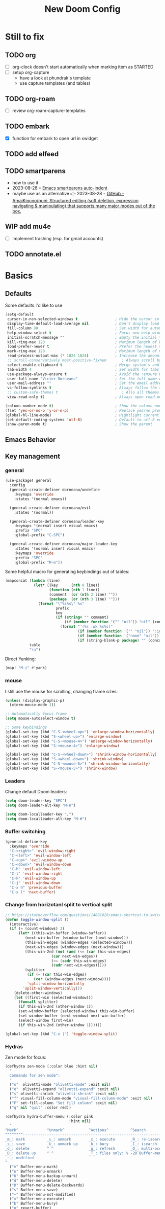 #+title: New Doom Config
#+property: header-args:emacs-lisp  :mkdirp yes :lexical t :exports code
#+property: header-args:emacs-lisp+ :tangle ~/.config/doom-config/config.el
#+property: header-args:emacs-lisp+ :mkdirp yes :noweb no-export

* Still to fix
** TODO org
- [ ] org-clock doesn't start automatically when marking item as STARTED
- [ ] setup org-capture
  - have a look at phundrak's template
  - use capture templates (and tables)
** TODO org-roam
- [ ] review org-roam-capture-templates
** TODO embark
- [X] function for embark to open url in xwidget
** TODO add elfeed
** TODO smartparens
- how to use it
- 2023-08-28 ◦ [[https://xenodium.com/emacs-smartparens-auto-indent/][Emacs smartparens auto-indent]]
- maybe use as an alternative 👉 2023-08-28 ◦ [[https://github.com/AmaiKinono/puni][GitHub - AmaiKinono/puni: Structured editing (soft deletion, expression navigating & manipulating) that supports many major modes out of the box.]]
** WIP add mu4e
- [ ] Implement trashing (esp. for gmail accounts)
** TODO annotate.el
* Basics
:PROPERTIES:
:header-args:emacs-lisp: :tangle ~/.config/doom-config/config.el :mkdirp yes
:header-args:emacs-lisp+: :exports code :results silent :lexical t
:END:
** Defaults
Some defaults I'd like to use

#+begin_src emacs-lisp
(setq-default
 cursor-in-non-selected-windows t                 ; Hide the cursor in inactive windows
 display-time-default-load-average nil            ; Don't display load average
 fill-column 80                                   ; Set width for automatic line breaks
 help-window-select t                             ; Focus new help windows when opened
 initial-scratch-message ""                       ; Empty the initial *scratch* buffer
 kill-ring-max 128                                ; Maximum length of kill ring
 load-prefer-newer t                              ; Prefer the newest version of a file
 mark-ring-max 128                                ; Maximum length of mark ring
 read-process-output-max (* 1024 1024)            ; Increase the amount of data reads from the process
 ;; scroll-conservatively most-positive-fixnum       ; Always scroll by one line
 select-enable-clipboard t                        ; Merge system's and Emacs' clipboard
 tab-width 4                                      ; Set width for tabs
 use-package-always-ensure t                      ; Avoid the :ensure keyword for each package
 user-full-name "Victor Dorneanu"                 ; Set the full name of the current user
 user-mail-address ""                             ; Set the email address of the current user
 vc-follow-symlinks t                             ; Always follow the symlinks
 ;; custom-safe-themes t                             ; Allo all themes
 view-read-only t)                                ; Always open read-only buffers in view-mode

(column-number-mode t)                            ; Show the column number
(fset 'yes-or-no-p 'y-or-n-p)                     ; Replace yes/no prompts with y/n
(global-hl-line-mode)                             ; Hightlight current line
(set-default-coding-systems 'utf-8)               ; Default to utf-8 encoding
(show-paren-mode t)                               ; Show the parent
#+end_src

** Emacs Behavior
** Key management
*** general

#+begin_src emacs-lisp
(use-package! general
  :config
  (general-create-definer dorneanu/undefine
    :keymaps 'override
    :states '(normal emacs))

  (general-create-definer dorneanu/evil
    :states '(normal))

  (general-create-definer dorneanu/leader-key
    :keymaps '(normal insert visual emacs)
    :prefix "SPC"
    :global-prefix "C-SPC")

  (general-create-definer dorneanu/major-leader-key
    :states '(normal insert visual emacs)
    :keymaps 'override
    :prefix "SPC"
    :global-prefix "M-m"))
#+end_src

Some helpful macro for generating keybindings out of tables:

#+name: general-keybindings-gen
#+header: :tangle no :exports none :results value :cache yes
#+begin_src emacs-lisp :var table=keybinds-windows prefix=""
(mapconcat (lambda (line)
             (let* ((key      (nth 0 line))
                    (function (nth 1 line))
                    (comment  (or (nth 2 line) ""))
                    (package  (or (nth 3 line) "")))
               (format "\"%s%s\" %s"
                       prefix
                       key
                       (if (string= "" comment)
                           (if (member function '("" "nil")) "nil" (concat "#'" function))
                         (format "'(%s :wk %s%s)"
                                 (if (member function '("" "nil")) ":ignore t" function)
                                 (if (member function '("none" "nil")) "t" (concat "\"" comment "\""))
                                 (if (string-blank-p package) "" (concat ":package " package)))))))
           table
           "\n")
#+end_src

Direct Yanking:

#+begin_src emacs-lisp
(map! "M-i" #'yank)
#+end_src

*** mouse
I still use the mouse for scrolling, changing frame sizes:

#+begin_src emacs-lisp
(unless (display-graphic-p)
  (xterm-mouse-mode 1))

;; Automatically focus frame
(setq mouse-autoselect-window t)

;; Some keybindings
(global-set-key (kbd "C-S-<wheel-up>") 'enlarge-window-horizontally)
(global-set-key (kbd "S-<wheel-up>") 'enlarge-window)
(global-set-key (kbd "C-S-<mouse-4>") 'enlarge-window-horizontally)
(global-set-key (kbd "S-<mouse-4>") 'enlarge-window)

(global-set-key (kbd "C-S-<wheel-down>") 'shrink-window-horizontally)
(global-set-key (kbd "S-<wheel-down>") 'shrink-window)
(global-set-key (kbd "C-S-<mouse-5>") 'shrink-window-horizontally)
(global-set-key (kbd "S-<mouse-5>") 'shrink-window)
#+end_src
*** Leaders
Change default Doom leaders:

#+begin_src emacs-lisp
(setq doom-leader-key "SPC")
(setq doom-leader-alt-key "M-n")

(setq doom-localleader-key ",")
(setq doom-localleader-alt-key "M-#")
#+end_src

*** Buffer switching
#+begin_src emacs-lisp
(general-define-key
  :keymaps 'override
  "C-<right>" 'evil-window-right
  "C-<left>" 'evil-window-left
  "C-<up>" 'evil-window-up
  "C-<down>" 'evil-window-down
  "C-h" 'evil-window-left
  "C-l" 'evil-window-right
  "C-k" 'evil-window-up
  "C-j" 'evil-window-down
  "C-x h" 'previous-buffer
  "C-x l" 'next-buffer)
#+end_src
*** Change from horizotanl split to vertical split
#+begin_src emacs-lisp
;; https://stackoverflow.com/questions/14881020/emacs-shortcut-to-switch-from-a-horizontal-split-to-a-vertical-split-in-one-move
(defun toggle-window-split ()
  (interactive)
  (if (= (count-windows) 2)
      (let* ((this-win-buffer (window-buffer))
         (next-win-buffer (window-buffer (next-window)))
         (this-win-edges (window-edges (selected-window)))
         (next-win-edges (window-edges (next-window)))
         (this-win-2nd (not (and (<= (car this-win-edges)
                     (car next-win-edges))
                     (<= (cadr this-win-edges)
                     (cadr next-win-edges)))))
         (splitter
          (if (= (car this-win-edges)
             (car (window-edges (next-window))))
          'split-window-horizontally
        'split-window-vertically)))
    (delete-other-windows)
    (let ((first-win (selected-window)))
      (funcall splitter)
      (if this-win-2nd (other-window 1))
      (set-window-buffer (selected-window) this-win-buffer)
      (set-window-buffer (next-window) next-win-buffer)
      (select-window first-win)
      (if this-win-2nd (other-window 1))))))

(global-set-key (kbd "C-x |") 'toggle-window-split)
#+end_src
*** Hydras

Zen mode for focus:

#+begin_src emacs-lisp
(defhydra zen-mode (:color blue :hint nil)
  "
  Commands for zen mode^:
  "
  ("o"  olivetti-mode "olivetti-mode" :exit nil)
  ("e"  olivetti-expand "olivetti-expand" :exit nil)
  ("s" olivetti-shrink "olivetti-shrink" :exit nil)
  ("f" visual-fill-column-mode "visual-fill-column-mode" :exit nil)
  ("F" set-fill-column "Set fill column" :exit nil)
  ("q" nil "quit" :color red))
#+end_src

#+begin_src emacs-lisp
(defhydra hydra-buffer-menu (:color pink
                             :hint nil)
  "
^Mark^             ^Unmark^           ^Actions^          ^Search
^^^^^^^^-----------------------------------------------------------------
_m_: mark          _u_: unmark        _x_: execute       _R_: re-isearch
_s_: save          _U_: unmark up     _b_: bury          _I_: isearch
_d_: delete        ^ ^                _g_: refresh       _O_: multi-occur
_D_: delete up     ^ ^                _T_: files only: % -28`Buffer-menu-files-only
_~_: modified
"
  ("m" Buffer-menu-mark)
  ("u" Buffer-menu-unmark)
  ("U" Buffer-menu-backup-unmark)
  ("d" Buffer-menu-delete)
  ("D" Buffer-menu-delete-backwards)
  ("s" Buffer-menu-save)
  ("~" Buffer-menu-not-modified)
  ("x" Buffer-menu-execute)
  ("b" Buffer-menu-bury)
  ("g" revert-buffer)
  ("T" Buffer-menu-toggle-files-only)
  ("O" Buffer-menu-multi-occur :color blue)
  ("I" Buffer-menu-isearch-buffers :color blue)
  ("R" Buffer-menu-isearch-buffers-regexp :color blue)
  ("c" nil "cancel")
  ("v" Buffer-menu-select "select" :color blue)
  ("o" Buffer-menu-other-window "other-window" :color blue)
  ("q" quit-window "quit" :color blue))
#+end_src

** Security
*** pass

Use ~pass~ with auth-source

#+begin_src emacs-lisp
(use-package! auth-source-pass
    :config
    (message "Enabling auth-source-pass")
    (auth-source-pass-enable))
#+end_src
*** ssh-agent
Making sure we use ~ssh-agent~:
#+begin_src emacs-lisp
(use-package! exec-path-from-shell)
(exec-path-from-shell-copy-env "SSH_AGENT_PID")
(exec-path-from-shell-copy-env "SSH_AUTH_SOCK")
#+end_src
** epa-file

Configure GPG assistant

#+begin_src emacs-lisp
(use-package! epa-file
  :config
  (setq
   epa-file-encrypt-to '("BF2828095372F24D")
   password-cache nil
   password-cache-expiry nil
   epa-pinentry-mode 'ask)
  :custom
  (epa-file-select-keys 'silent))
#+end_src

* ORG mode
:PROPERTIES:
:header-args:emacs-lisp: :tangle ~/.config/doom-config/config.el :mkdirp yes
:header-args:emacs-lisp+: :exports code :results silent :lexical t
:END:
** Basics
#+begin_src emacs-lisp :noweb yes
(use-package! org
  ;; :hook (
         ;; (org-mode . visual-line-mode)
         ;;(org-mode . org-num-mode))
  :custom-face
  (org-macro ((t (:foreground "#b48ead"))))
  :init
  (auto-fill-mode t)

  :config
  ;; <<org-hydra-babel>>
  ;; (require 'ox-beamer)
  ;; (require 'org-protocol)
  (setq org-hide-leading-stars             nil
        org-hide-macro-markers             t
        ;; org-ellipsis                       " ⤵"
        org-ellipsis                       "..."
        org-image-actual-width             600
        org-redisplay-inline-images        t
        org-display-inline-images          t
        org-startup-with-inline-images     "inlineimages"
        org-pretty-entities                t
        org-fontify-whole-heading-line     t
        org-fontify-done-headline          t
        org-fontify-quote-and-verse-blocks t
        org-startup-indented               t
        org-startup-align-all-tables       t
        org-use-property-inheritance       t
        org-list-allow-alphabetical        t
        org-M-RET-may-split-line           nil
        org-src-window-setup               'split-window-below
        org-src-fontify-natively           t
        org-src-tab-acts-natively          t
        org-src-preserve-indentation       t
        org-log-done                       'time
        ;; org-tags-column                    (- 4 (window-width))
        org-tags-column                    60
        org-directory                      "~/work/repos/org"
        org-default-notes-file             (expand-file-name "notes.org" org-directory))

  ;; Default column view headings
  (setq org-columns-default-format "%50ITEM(Task) %10TODO %10CLOCKSUM %18CLOSED %18TIMESTAMP_IA")

  ;; Use the special C-a, C-e and C-k definitions for Org, which enable some special behavior in headings.
  (setq org-special-ctrl-a/e t)
  (setq org-special-ctrl-k t)

  ;; No blank lines before new entries
  (setq org-blank-before-new-entry
        '((heading . nil)
          (plain-list-item . nil)))

    ;; do logging
  (setq org-log-into-drawer t)
  (setq org-log-done t)
  (setq org-log-reschedule nil)
  (setq org-log-redeadline nil)

  ;; Refiling
  ;; Allow to create new nodes when refiling
  (setq org-refile-targets '((nil :maxlevel . 9)
                         (org-agenda-files :maxlevel . 9)))
  (setq org-refile-allow-creating-parent-nodes 'confirm)

  <<org-mode-visual-prettify-symbols>>

)

;; Disable flyspell-mode
;; (add-hook! 'org-mode-hook (setq-local flyspell-mode -1))
(remove-hook 'text-mode-hook #'flyspell-mode)

;; Disable flycheck-mode
;; (add-hook! 'org-mode-hook (setq-local flycheck-mode nil))
(remove-hook 'text-mode-hook #'flycheck-mode)

;; Open GPG files in org mode
(add-to-list 'auto-mode-alist '("\\.gpg\\'" . org-mode))

;; Set TODO keywords
;; (setq org-todo-keywords '((sequence "TODO(t)" "WIP(i)"  "MEETING(m)" "STARTED(s)" "NEXT(n)" "WAITING(w)" "|" "DONE(d)" "CANCELED(c)")))

(setq org-todo-keywords
        '((sequence
           "TODO(t)"
           "STARTED(s)"
           "NEXT(n)"
           "WIP(i)"
           "WAITING(w!)"
           "|"
           "DONE(d)"
           "CANCELED(c)")
          (sequence
           "PROJ(p)"
           "MEETING(m)"
           "REVIEW(r)"
           "IDEA(i)"
           "|"
           "STOP(c)"
           "EVENT(m)"
           ))
        org-todo-keyword-faces
        '(("[-]"  . +org-todo-active)
          ("NEXT" . +org-todo-active)
          ("STARTED" . +org-todo-active)
          ("WAITING" . +org-todo-onhold)
          ("CANCELED" . +org-archived)
          ("PROJ" . +org-todo-project)
          ("DONE"   . +org-todo-cancel)))
#+end_src
** Custom functions
*** Prefetch HTML title (org-link-insert)
Prefetch HTML title whenever ~org-link-insert~ (~C-c C-l~) is called:

#+begin_src emacs-lisp
;; Found here: https://gist.github.com/jmn/34cd4205fa30ccf83f94cb1bc0198f3f
(defun jmn/url-get-title (url &optional descr)
  "Takes a URL and returns the value of the <title> HTML tag,
   Thanks to https://frozenlock.org/tag/url-retrieve/ for documenting url-retrieve"
  (let ((buffer (url-retrieve-synchronously url))
        (title nil))
    (save-excursion
      (set-buffer buffer)
      (goto-char (point-min))
      (search-forward-regexp "<title>\\([^<]+?\\)</title>")
      (setq title (match-string 1 ) )
      (kill-buffer (current-buffer)))
    title))

(setq org-make-link-description-function 'jmn/url-get-title)
#+end_src
*** Create ORG heading from clipboard link
#+begin_src emacs-lisp
(defun dorneanu/org-insert-link-from-clipboard (&optional pURL)
  "Extend org-web-tools to create to take URL from clipboard or kill-ring"
  (interactive)
  (let*
      ((url (or pURL (org-web-tools--get-first-url)))
       (html (org-web-tools--get-url url))
       (title (org-web-tools--html-title html)))
    (insert (format "%s ◦ [[%s][%s]]" (format-time-string "%Y-%m-%d") url title))))
#+end_src

*** Auto clock-in when task is started
#+begin_src emacs-lisp
;; From https://github.com/svetlyak40wt/dot-emacs/blob/master/.emacs.d/lib/org-auto-clock.el
;; Auto clock-in when task is marked STARTED
(defun wicked/org-clock-in-if-starting ()
  "Clock in when the task is marked STARTED."
  (when (and (string= org-state "STARTED")
             (not (string= org-last-state org-state)))
    (org-clock-in)))

(defun wicked/org-clock-out-if-waiting ()
  "Clock out when the task is marked WAITING or WIP (Work in Progress)."
  (when (and (or (string= org-state "WAITING")
                 (string= org-state "WIP"))
             (equal (marker-buffer org-clock-marker) (current-buffer))
             (< (point) org-clock-marker)
             (> (save-excursion (outline-next-heading) (point))
                org-clock-marker)
             (not (string= org-last-state org-state)))
    (org-clock-out)))

(after! org
     (add-hook! 'org-after-todo-state-change-hook #'wicked/org-clock-in-if-starting)
     (defadvice org-clock-in (after wicked activate)
       "Set this task's status to 'STARTED'."
       (org-todo "STARTED"))
     (add-hook! 'org-after-todo-state-change-hook #'wicked/org-clock-out-if-waiting))
#+end_src

*** enter clock data manually
From https://mbork.pl/2023-03-20_Manually_entering_clocking_data

#+begin_src emacs-lisp
(defun dorneanu/org-clock-enter-manually (begin end)
  "Enter a clock item manually."
  (interactive (list (org-read-date t t) (org-read-date t t)))
  (save-excursion
    (org-clock-find-position nil)
    (insert-before-markers-and-inherit "\n")
    (backward-char 1)
    (insert-and-inherit org-clock-string " ")
    (org-insert-time-stamp begin t t)
    (org-insert-time-stamp end t t "--")
    (org-evaluate-time-range t)))

(map! :map org-mode-map
    :localleader
    :prefix ("c" . "clock")
    "m" #'dorneanu/org-clock-enter-manually)
#+end_src
*** Fix bug with org-capture-mode not being enabled
#+begin_src emacs-lisp
;; https://github.com/doomemacs/doomemacs/issues/5714
(after! org
  (defadvice! dan/+org--restart-mode-h-careful-restart (fn &rest args)
    :around #'+org--restart-mode-h
    (let ((old-org-capture-current-plist (and (bound-and-true-p org-capture-mode)
                                              (bound-and-true-p org-capture-current-plist))))
      (apply fn args)
      (when old-org-capture-current-plist
        (setq-local org-capture-current-plist old-org-capture-current-plist)
        (org-capture-mode +1)))))
#+end_src
** Exports
*** hugo
#+begin_src emacs-lisp
(use-package! ox-hugo)

;; Tell hugo how to deal with sidenotes
(add-to-list 'org-hugo-special-block-type-properties '("sidenote" . (:trim-pre t :trim-post t)))
(setq org-hugo-paired-shortcodes "%sidenote")

#+end_src
**** Functions
#+begin_src emacs-lisp
(defun vd/hugo-add-slug ()
  "Adds a Hugo slug as EXPORT_FILE_NAME property"
 (interactive)
 (org-set-property "EXPORT_FILE_NAME"
 (concat (format-time-string "%Y") "-" (org-hugo-slug (org-get-heading :no-tags :no-todo)))))

 ;; see https://www.reddit.com/r/emacs/comments/q0nlgy/extract_link_from_org_header_and_insert_as/
(defun dorneanu/hugo-org-replace-link-by-link-description ()
  "Replace an org link by its description or if empty its address and adds hugo front matter as URL"
  (interactive)
  (if (org-in-regexp org-link-bracket-re 1)
      (save-excursion
        (let ((remove (list (match-beginning 0) (match-end 0)))
              (description
               (if (match-end 2)
                   (org-match-string-no-properties 2)
                 (org-match-string-no-properties 1)))
              (url (org-match-string-no-properties 1)))
          (apply 'delete-region remove)
          (insert description)
          (org-entry-put nil "EXPORT_HUGO_CUSTOM_FRONT_MATTER" (concat ":posturl " url))))))
#+end_src

** org-agenda
#+begin_src emacs-lisp
(use-package! org-agenda
  :after org
  :config
  (setq
   ;; Set agenda files
   org-agenda-files (list org-directory)

   org-agenda-file-regexp
   (replace-regexp-in-string "\\\\\\.org" "\\\\.org\\\\(\\\\.gpg\\\\)?"
                             org-agenda-file-regexp)

   ;; Skip unavailable agenda files
   org-agenda-skip-unavailable-files t

   ;; Skip done tasks
   org-agenda-skip-scheduled-if-done t
   org-agenda-skip-deadline-if-done t

   ;; Show warnings for deadlines 7 days in advance.
   org-deadline-warning-days 5
   org-agenda-include-deadlines t
   org-agenda-todo-list-sublevels t

   ;; Set column width for tags in agenda
   org-agenda-tags-column 80


   ;; org-agenda-todo-ignore-scheduled 'all
   ;; org-agenda-todo-ignore-deadlines 'all
   ;; org-agenda-todo-ignore-with-date 'all

   ;; Use straight line as separator between agenda blocks
   ;; https://www.utf8-chartable.de/unicode-utf8-table.pl?start=9472&utf8=dec&unicodeinhtml=dec
   ;; org-agenda-block-separator 9472
   org-agenda-compact-blocks t
   org-agenda-start-day nil ;; i.e. today
   org-agenda-span 1
   org-agenda-start-on-weekday nil

   ;; Clock report settings
   org-agenda-start-with-clockreport-mode t
   org-clock-report-include-clocking-task t
   org-agenda-clockreport-parameter-plist '(:link nil :maxlevel 6 :fileskip0 t :compact nil)

   ;; Time grid
   org-agenda-time-grid
   '((daily today require-timed)
     (0900 01000 1100 1200 1300 1400 1500 1600 1700 1800)
     "-"
     "────────────────")


   ;; http://doc.endlessparentheses.com/Var/org-agenda-prefix-format.html
   org-agenda-prefix-format
   '(
     (agenda . "%5c %4e %?-12t %s")
     (todo   . " %4e %-12c")
     (tags   . " %-22c")
     (search . " %-12c"))
   )

  ;; (add-hook 'org-agenda-mode-hook
  ;;           (lambda ()
  ;;             (visual-line-mode -1)
  ;;             (toggle-truncate-lines 1)
  ;;             (display-line-numbers-mode 0)))

  ;; Add extra files to org-agenda-files
  (add-to-list 'org-agenda-files "~/syncthing/org/brainfck.org" "~/syncthing/org/0box.org")
)

#+end_src

** org-super-agenda
Define custom org agenda commands.
Inspired by https://www.rousette.org.uk/archives/doom-emacs-tweaks-org-journal-and-org-super-agenda/

#+begin_src emacs-lisp
(use-package! org-super-agenda
  :after org-agenda
  :config
  ;; Toogle org links display
  ;; (org-toggle-link-display)

  ;; Enable it
  (org-super-agenda-mode)

  ;; Toggle org links display
  (setq org-link-descriptive t)

  ;; Set agenda custom commands
  (setq org-agenda-custom-commands
        '(
          ("a" "Agenda"
           ((agenda "" ((org-agend-span 'day)
                        (org-super-agenda-groups
                         '(
                           (:name "Today"
                            :time-grid t
                            :date today
                            :scheduled today
                            :order 1)
                           (:discard (:anything))))))
            (alltodo "" ((org-agenda-overriding-header "")
                         (org-agenda-prefix-format '(
                                                     (agenda . "%7c %4e %?-12t %s")
                                                     (todo . " %-8c [%-4e] %?-12t %s")
                                                     (tags   . " %-22c")
                                                     (search . " %-12c")
                                                     ))
                         (org-super-agenda-groups
                          '(
                            (:log t)
                            (:discard (:tag "inactive"))
                            (:discard (:tag "jira"))
                            (:name "Started"
                             :todo ("STARTED")
                             :order 1)
                            (:name "Quickies"
                             :and (:effort< "0:15" :not (:tag "recurring"))
                             )
                            (:name "This Week"
                             :auto-property "week"
                             )
                            (:name "Overdue"
                             :deadline past
                             :scheduled past
                             :order 2)
                            (:name "Soon"
                             :deadline feature
                             :scheduled feature
                             :order 2)
                            (:name "Waiting"
                             :todo "WAITING"
                             :order 2)
                            (:name "To refile"
                             :category "inbox"
                             :todo ""
                             :order 10)
                            (:name "Next to do"
                             :todo "NEXT"
                             :order 20)
                            ;; (:name "WIP"
                            ;;  :todo ("WIP")
                            ;;  :order 40)
                            (:discard (:anything))))))
            (alltodo "" ((org-agenda-overriding-header "")
                         (org-agenda-hide-tags-regexp "project\\|ticket\\|active")
                         (org-agenda-prefix-format '((todo . " %-8c [%-4e] %?-12t %s")))
                         (org-super-agenda-groups
                          '(
                            (:log t)
                            (:discard (:tag "inactive"))
                            (:name "Projects"
                             :auto-property "project"
                             :todo t
                             :order 1)
                            (:discard (:anything))))))
            )
           )
          ("r" "Resonance"
           ((alltodo "" ((org-agenda-overriding-header "Resonance calendar")
                         (org-super-agenda-groups
                          '(
                            (:discard (:not (:tag ("video" "article"))))
                            (:and (:tag ))
                            (:auto-parent t)
                            (:discard (:anything))))))))
          ))
  )
#+end_src
** TODO org-capture
#+begin_src emacs-lisp
(use-package! org-capture
  :after org
  :custom
  (org-capture-templates
   '(
     ;; Docs
     ;; - Elements: https://orgmode.org/manual/Template-elements.html
     ;; - Expansion: https://orgmode.org/manual/Template-expansion.html
     ("t" "Todo" entry (file+headline "~/work/repos/org/inbox.org" "Tasks")
      "* TODO %?\n:PROPERTIES:\n:CREATED: %U\n:END:\n %i\n")

     ("T" "Project Todo" entry (file+headline "~/work/repos/org/inbox.org" "Tasks")
      "* TODO %^{Description}\n:PROPERTIES:\n:CREATED: %U\n:END:\nDesired outcome: %^{Desired outcome} %i\n")

     ("m" "Meeting" entry (file+headline "~/work/repos/org/inbox.org" "Meetings")
      "* MEETING %?\nSCHEDULED: %t\n:PROPERTIES:\n:CREATED: %U\n:END:\n %i\n")

     ("B" "Bookmark (Clipboard)" entry (file+headline "~/work/repos/org/bookmarks.org" "Bookmarks")
      "** %(dorneanu/org-roam-insert-link-clipboard)%?"  :prepend t)

     ("b" "Bookmark (Clipboard+Tiddlywiki)" entry (file+headline "~/work/repos/org/bookmarks.org" "Bookmarks")
      "* %(dorneanu/tw5-add-link)%?"  :prepend t)

     ("s" "Code Snippet" entry
      (file+headline "~/work/repos/org/inbox.org" "Snippets")
      "* %?\t%^g\n#+BEGIN_SRC %^{language}\n\n#+END_SRC")))
  :bind
  ("C-c c"  . org-capture)
  )
#+end_src
** org-modern

#+begin_src emacs-lisp
(use-package! org-modern
  :after org
  :config
  (setq
   ;; Edit settings
   org-catch-invisible-edits 'show-and-error
   org-special-ctrl-a/e t
   org-insert-heading-respect-content t
   ;; Appearance
   org-modern-radio-target    '("❰" t "❱")
   org-modern-internal-target '("↪ " t "")
   org-modern-todo t
   org-modern-tag t
   org-modern-timestamp t
   org-modern-statistics nil
   org-modern-progress nil
   org-modern-priority t
   org-modern-horizontal-rule "──────────"
   org-modern-hide-stars "·"
   ;; org-modern-star ["⁖"]
   org-modern-keyword "‣"
   org-modern-list '((43 . "•")
                     (45 . "–")
                     (42 . "↪")))
  ;; (custom-set-faces!
  ;;   `((org-modern-tag)
  ;;     :background ,(doom-blend (doom-color 'blue) (doom-color 'bg) 0.1)
  ;;     :foreground ,(doom-color 'grey))
  ;;   `((org-modern-radio-target org-modern-internal-target)
  ;;     :inherit 'default :foreground ,(doom-color 'blue)))
  ;; )
  )

(add-hook! 'org-mode-hook #'org-modern-mode)
(add-hook! 'org-agenda-finalize #'org-modern-agenda)
#+end_src

I also use ~svg-tag-mode~ for styling tags (from https://hieuphay.com/doom-emacs-config/):

#+begin_src emacs-lisp
(use-package! svg-tag-mode
  :config
  (defconst date-re "[0-9]\\{4\\}-[0-9]\\{2\\}-[0-9]\\{2\\}")
  (defconst time-re "[0-9]\\{2\\}:[0-9]\\{2\\}")
  (defconst day-re "[A-Za-z]\\{3\\}")
  (defconst day-time-re (format "\\(%s\\)? ?\\(%s\\)?" day-re time-re))

  (defun svg-progress-percent (value)
    (svg-image (svg-lib-concat
                (svg-lib-progress-bar
                 (/ (string-to-number value) 100.0) nil
                 :height 0.8 :foreground (doom-color 'fg) :background (doom-color 'bg)
                 :margin 0 :stroke 2 :radius 3 :padding 2 :width 11)
                (svg-lib-tag (concat value "%") nil
                             :height 0.8 :foreground (doom-color 'fg) :background (doom-color 'bg)
                             :stroke 0 :margin 0)) :ascent 'center))

  (defun svg-progress-count (value)
    (let* ((seq (mapcar #'string-to-number (split-string value "/")))
           (count (float (car seq)))
           (total (float (cadr seq))))
      (svg-image (svg-lib-concat
                  (svg-lib-progress-bar (/ count total) nil
                                        :foreground (doom-color 'fg)
                                        :background (doom-color 'bg) :height 0.8
                                        :margin 0 :stroke 2 :radius 3 :padding 2 :width 11)
                  (svg-lib-tag value nil
                               :foreground (doom-color 'fg)
                               :background (doom-color 'bg)
                               :stroke 0 :margin 0 :height 0.8)) :ascent 'center)))

  (set-face-attribute 'svg-tag-default-face nil :family "Source Code Pro")
  (setq svg-tag-tags
        `(;; Progress e.g. [63%] or [10/15]
          ("\\(\\[[0-9]\\{1,3\\}%\\]\\)" . ((lambda (tag)
                                              (svg-progress-percent (substring tag 1 -2)))))
          ("\\(\\[[0-9]+/[0-9]+\\]\\)" . ((lambda (tag)
                                            (svg-progress-count (substring tag 1 -1)))))
          ;; Task priority e.g. [#A], [#B], or [#C]
          ("\\[#A\\]" . ((lambda (tag) (svg-tag-make tag :face 'error :inverse t :height .85
                                                :beg 2 :end -1 :margin 0 :radius 10))))
          ("\\[#B\\]" . ((lambda (tag) (svg-tag-make tag :face 'warning :inverse t :height .85
                                                :beg 2 :end -1 :margin 0 :radius 10))))
          ("\\[#C\\]" . ((lambda (tag) (svg-tag-make tag :face 'org-todo :inverse t :height .85
                                                :beg 2 :end -1 :margin 0 :radius 10))))
          ;; Keywords
          ("TODO" . ((lambda (tag) (svg-tag-make tag :inverse t :height .95 :face 'org-todo))))
          ("WAITING" . ((lambda (tag) (svg-tag-make tag :height .95 :face 'org-warning))))
          ("DONE" . ((lambda (tag) (svg-tag-make tag :inverse t :height .95 :face 'org-done))))
          ("CANCELED" . ((lambda (tag) (svg-tag-make tag :inverse t :height .95 :face 'org-archived))))
          ("NEXT\\|STARTED" . ((lambda (tag) (svg-tag-make tag :inverse t :height .95 :face '+org-todo-active))))
          ("PROJ\\|IDEA\\|MEETING" .
           ((lambda (tag) (svg-tag-make tag :inverse t :height .95 :face '+org-todo-project))))
          ("REVIEW" . ((lambda (tag) (svg-tag-make tag :inverse t :height .95 :face '+org-todo-onhold))))))

  :hook (org-mode . svg-tag-mode)
  )
#+end_src
** org-babel
Some org-babel specific configuration:
#+begin_src emacs-lisp
;; disable org-babel execution while exporting
(setq org-confirm-babel-evaluate nil)
(setq org-export-use-babel t)

;; Indentation and formatting in org babel code blocks
(setq org-edit-src-content-indentation 0
      org-src-tab-acts-natively t
      org-src-preserve-indentation t)
#+end_src

** Visual configuration
While most modes of Emacs are dedicated to development, and therefore are much
more comfortable with a fixed-pitch font, more literary modes such as org-mode
are much more enjoyable if you have a variable pitch font enabled. *BUT*, these
modes can also require some fixed-pitch fonts for some elements of the buffer,
such as code blocks with org-mode. ~mixed-pitch~ comes to the rescue!

#+begin_src emacs-lisp
(use-package! mixed-pitch
  :after org
  :hook
  (org-mode . mixed-pitch-mode)
  :config
  (add-hook 'org-agenda-mode-hook (lambda () (mixed-pitch-mode -1))))
#+end_src

I have an issue with org-mode’s emphasis markers: I find them ugly. I can of
course hide them if I simply set ~org-hide-emphasis-markers~ to ~t~, but it
makes editing hard since I never know whether I am before or after the emphasis
marker when editing near the beginning/end of an emphasized region. ~org-appear~
fixes this issue so that it shows the emphasis markers only when the cursor is
in the emphasized region, otherwise they will remain hidden! Very cool!

#+begin_src emacs-lisp
(use-package! org-appear
  :after org
  :hook (org-mode . org-appear-mode)
  :config
  (setq org-appear-autoemphasis   t
        org-hide-emphasis-markers t
        org-appear-autolinks      t
        org-appear-autoentities   t
        org-appear-autosubmarkers t)
  (run-at-time nil nil #'org-appear--set-elements))
#+end_src

Use pretty symbols

#+name: org-mode-visual-prettify-symbols
#+begin_src emacs-lisp
(add-hook 'org-mode-hook
          (lambda ()
            (dolist (pair '(("[ ]"         . ?☐)
                            ("[X]"         . ?☑)
                            ("[-]"         . ?❍)
                            ("#+title:"    . ?📕)
                            ("#+TITLE:"    . ?📕)
                            ("#+author:"   . ?✎)
                            ("#+AUTHOR:"   . ?✎)
                            ("#+email:"    . ?📧)
                            ("#+EMAIL:"    . ?📧)
                            ("#+include"   . ?⭳)
                            ("#+INCLUDE"   . ?⭳)
                            ("#+begin_src" . ?λ)
                            ("#+BEGIN_SRC" . ?λ)
                            ("#+end_src"   . ?λ)
                            ("#+END_SRC"   . ?λ)))
              (add-to-list 'prettify-symbols-alist pair))
            (prettify-symbols-mode)))
#+end_src
*** org-roam


After hearing *about* it for so many years and thinking I really should
install it one day, 2023 is finally the year I installed org-roam! For
those unaware of it, org-roam is a Zettelkasten-style knowledge
management system based on org-mode.

#+begin_src emacs-lisp
(use-package org-roam
  :defer t
  :custom
  (org-roam-directory "/cs/priv/repos/roam/org")
  (org-roam-completion-everywhere t)
  :config
  (org-roam-db-autosync-mode 1))
#+end_src

Set capture templates for org-roam:
#+begin_src emacs-lisp
(after! org-roam
  (setq org-roam-capture-templates
        '(("d" "default" plain
           "%?"
           :if-new (file+head "topics/${slug}.org" "#+title: ${title}\n")
           :unnarrowed t)
          ("j" "Journal" plain "%?"
           :if-new (file+head "journal/%<%Y-%m-%d>.org"
                              "#+title: %<%Y-%m-%d>\n#+filetags: journal\n#+date: %<%Y-%m-%d>\n")
           :immediate-finish t
           :unnarrowed t)
          ("b" "book" plain "%?"
           :if-new
           (file+head "books/${slug}.org" "#+title: ${title}\n#+filetags: book\n")
           :immediate-finish t
           :unnarrowed t)
          ;; Idea from https://daryl.wakatara.com/emacs-gtd-flow-evolved/
          ("r" "Rez" plain "%?"
           :target (file+head "rez/%<%Y>/${slug}.org"
                              "#+TITLE: ${title}
      ,#+CREATED: %u

      ,* ${title}
      :PROPERTIES:
      :URL:
      :END:

      ,* Actions
      ,* Quotes
      ,* Notes
      ") :unnarrowed t)
          ("x" "Blog" plain "%?"
           :if-new (file+head "blog/%<%Y-%m-%d>-${slug}.org" "#+SETUPFILE: blog.setup\n#+TITLE: ${title}\n#+CREATED: %<%Y-%m-%d>\n#+HUGO_DRAFT: true\n\n")
           :unnarrowed t)
          ))
)
#+end_src

Configure org-roam-ui:

#+begin_src emacs-lisp
(use-package! org-roam-ui
  :defer t
  :after org-roam
  :config
  (setq org-roam-ui-sync-theme t
        org-roam-ui-follow t
        org-roam-ui-update-on-save t
        org-roam-ui-open-on-start t))
#+end_src

Take full advantage of ~consult~

#+begin_src emacs-lisp
(use-package! consult-org-roam
   :after org-roam
   :init
   (require 'consult-org-roam)
   ;; Activate the minor mode
   (consult-org-roam-mode 1)
   :custom
   ;; Use `ripgrep' for searching with `consult-org-roam-search'
   (consult-org-roam-grep-func #'consult-ripgrep)
   ;; Configure a custom narrow key for `consult-buffer'
   (consult-org-roam-buffer-narrow-key ?r)
   ;; Display org-roam buffers right after non-org-roam buffers
   ;; in consult-buffer (and not down at the bottom)
   (consult-org-roam-buffer-after-buffers t)
   :config
   ;; Eventually suppress previewing for certain functions
   (consult-customize
    consult-org-roam-forward-links
    :preview-key (kbd "M-."))
   :bind
   ;; Define some convenient keybindings as an addition
   ("C-c n e" . consult-org-roam-file-find)
   ("C-c n b" . consult-org-roam-backlinks)
   ("C-c n l" . consult-org-roam-forward-links)
   ("C-c n r" . consult-org-roam-search))
#+end_src

**** org-roam-dailies
#+begin_src emacs-lisp
(after! org-roam-dailies
  (setq org-roam-dailies-directory "journal/")
  (setq org-roam-dailies-capture-templates
        '(("d" "default" entry
           "* %?"
           :if-new (file+head "%<%Y-%m-%d>.org"
                              "#+TITLE: %<%Y-%m-%d>\n#+DATE: %<%Y-%m-%d>\n#+FILETAGS: journal")))))
  (map! :leader
        :prefix "n"
        (:prefix ("j" . "journal")
         :desc "Arbitrary date" "d" #'org-roam-dailies-goto-date
         :desc "Today"          "j" #'org-roam-dailies-goto-today
         :desc "Tomorrow"       "m" #'org-roam-dailies-goto-tomorrow
         :desc "Yesterday"      "y" #'org-roam-dailies-goto-yesterday))
#+end_src

*** emphasize test
#+begin_src emacs-lisp
(after! org

;; Nice inspiration from https://protesilaos.com/codelog/2022-01-05-custom-face-org-emphasis-alist/
(defface my-org-emphasis-italic
  '((default :inherit italic)
    (((class color) (min-colors 88) (background light))
     :foreground "#005e00")
    (((class color) (min-colors 88) (background dark))
     :foreground "#44bc44"))
  "My italic emphasis for Org.")

(defface my-org-emphasis-underline
  '((default :inherit underline)
    (((class color) (min-colors 88) (background light))
     :foreground "#813e00")
    (((class color) (min-colors 88) (background dark))
     :foreground "#d0bc00"))
  "My underline emphasis for Org.")

(setq org-emphasis-alist
  '(("*" (bold :foreground "Orange" ))
    ("/" my-org-emphasis-italic)
    ("_" my-org-emphasis-underline)
    ;; ("=" (:background "maroon" :foreground "white"))
    ("" org-verbatim verbatim )
    ("~" (:background "deep sky blue" :foreground "MidnightBlue"))
    ("+" (:strike-through t)))))

#+end_src
** TODO org-tempo
** org-download

Insert images easily into ORG mode files

#+begin_src emacs-lisp
(use-package! org-download
  :after org
  :hook (org-mode . org-download-enable))

;; Drag-and-drop to `dired`
(add-hook 'dired-mode-hook 'org-download-enable)
#+end_src
** org-web-tools
#+begin_src emacs-lisp
(use-package! org-web-tools
  :after org)
#+end_src
** org-timeblock
#+begin_src emacs-lisp
(use-package! org-timeblock
  :after (org org-agenda))
(map! :map org-timeblock-mode-map
      :localleader
      "j" #'org-timeblock-jump-to-day
      "r" #'org-timeblock-redraw-buffers
      "s" #'org-timeblock-switch-view)


(defun dorneanu/setup-org-timeblock()
  (interactive)
  (setq org-timeblock-n-days-view 2)
  (add-hook `org-agenda-mode-hook #'org-timeblock-redraw-buffers)
  (split-window-right)
  (balance-windows)
  (other-window 1)
  (org-timeblock))
#+end_src

* User Interface
:PROPERTIES:
:header-args:emacs-lisp: :tangle ~/.config/doom-config/config.el :mkdirp yes
:header-args:emacs-lisp+: :exports code :results silent :lexical t
:END:
** fonts

#+begin_quote
Doom exposes five (optional) variables for controlling fonts in Doom, they are:

- doom-font
- doom-variable-pitch-font
- doom-serif-font
- doom-unicode-font (the fallback font for unicode symbols that your default font doesn’t support)
- doom-big-font (used for doom-big-font-mode)
#+end_quote

#+begin_src emacs-lisp
(setq  doom-font (font-spec :family "DejaVu Sans Mono" :size 14)
       ;; doom-variable-pitch-font (font-spec :family "Fira Mono" :size 17)
       doom-variable-pitch-font (font-spec :family "DejaVu Sans Mono" :size 16)
       doom-unicode-font (font-spec :family "Noto Color Emoji"))
#+end_src

Add some custom functions:

#+begin_src emacs-lisp
(defun dorneanu/set-fira-code-font-current-buffer ()
  (interactive)
  (face-remap-add-relative 'default :family "Fira Code"))

(defun dorneanu/set-iosevka-font-current-buffer ()
  (interactive)
  (face-remap-add-relative 'default :family "Iosevka"))

(defun dorneanu/set-sourcecodepro-font-current-buffer ()
  (interactive)
  (face-remap-add-relative 'default :family "Source Code Pro"))
#+end_src
** modeline modules
I sometimes use Emacs in fullscreen, meaning my usual taskbar will be hidden.
This is why I want the current date and time to be displayed, in an ISO-8601
style, although not exactly ISO-8601 (this is the best time format, fight me).

#+begin_src emacs-lisp
(require 'time)
(setq display-time-format "%Y-%m-%d %H:%M")
(display-time-mode 1) ; display time in modeline
#+end_src

Something my taskbar doesn’t have is a battery indicator. However, I want it
enabled only if I am on a laptop or if a battery is available.

#+begin_src emacs-lisp
(let ((battery-str (battery)))
  (unless (or (equal "Battery status not available" battery-str)
              (string-match-p (regexp-quote "N/A") battery-str))
    (display-battery-mode 1)))
#+end_src
** doom-modeline

I start to like the modeline:

#+begin_src emacs-lisp
(use-package! doom-modeline
  :hook (after-init . doom-modeline-mode)
  :config
  (setq doom-modeline-buffer-encoding t
        ;; doom-modeline-persp-name t
        doom-modeline-mu4e nil
        doom-modeline-modal-icon t))
#+end_src
** solaire

#+begin_src emacs-lisp
(use-package! solaire-mode
  :defer t
  :init
  (solaire-global-mode t)
  :custom
  (solaire-mode-remap-fringe t))
#+end_src
** auto-dim-other-buffers
#+begin_src emacs-lisp
(use-package! auto-dim-other-buffers
  :if (display-graphic-p)
  :config
  (auto-dim-other-buffers-mode t))

#+end_src
** automatically recenter text
#+begin_src emacs-lisp
;; move search result to center of the screen
;; (defadvice evil-search-next
;;     (after advice-for-evil-search-next activate)
;; (evil-scroll-line-to-center (line-number-at-pos)))

;; (defadvice evil-search-previous
;;     (after advice-for-evil-search-previous activate)
;; (evil-scroll-line-to-center (line-number-at-pos)))
#+end_src
** popper
#+begin_src emacs-lisp
(use-package! popper
  :bind (("C-'"   . popper-toggle)
         ("M-'"   . popper-cycle)
         ("C-M-'" . popper-toggle-type))
  :init
  (setq popper-reference-buffers
        '("\\*Messages\\*"
          "Output\\*$"
          "\\*Async Shell Command\\*"
          "\\xwidget-webkit\\**"
          "\\*Org Agenda\\*"
          "\\*chatgpt\\**"
          help-mode
          compilation-mode))
  (popper-mode +1)
  (popper-echo-mode +1))                ; For echo area hints

(after! popper
  ;; Match eshell, shell, term and/or vterm buffers
  (setq popper-reference-buffers
        (append popper-reference-buffers
                '("^\\*eshell.*\\*$" eshell-mode ;eshell as a popup
                  "^\\*shell.*\\*$"  shell-mode  ;shell as a popup
                  "^\\*term.*\\*$"   term-mode   ;term as a popup
                  "^\\*vterm.*\\*$"  vterm-mode  ;vterm as a popup
                  )))

  (setq popper-group-function #'popper-group-by-projectile)
  (setq popper-display-function #'display-buffer-in-child-frame)
  )
#+end_src
* Editing
** Regions
*** expand-region
Use expand-region

#+begin_src emacs-lisp
(use-package! expand-region
  :bind
  (("M-g =" . er/expand-region)
   ("M-g - " . er/contract-region)
   :map mode-specific-map
   :prefix-map region-prefix-map
   :prefix "r"
   ("(" . er/mark-inside-pairs)
   (")" . er/mark-outside-pairs)
   ("'" . er/mark-inside-quotes)
   ([34] . er/mark-outside-quotes) ; it's just a quotation mark
   ("o" . er/mark-org-parent)
   ("u" . er/mark-url)
   ("b" . er/mark-org-code-block)
   ("." . er/mark-method-call)
   (">" . er/mark-next-accessor)
   ("w" . er/mark-word)
   ("d" . er/mark-defun)
   ("e" . er/mark-email)
   ("," . er/mark-symbol)
   ("<" . er/mark-symbol-with-prefix)
   (";" . er/mark-comment)
   ("s" . er/mark-sentence)
   ("S" . er/mark-text-sentence)
   ("p" . er/mark-paragraph)
   ("P" . er/mark-text-paragraph)))
#+end_src
*** wrap-region
#+begin_src emacs-lisp
(use-package! wrap-region)

;; Enable wrap-region in org omde
(add-hook 'org-mode-hook #'wrap-region-mode)

(wrap-region-add-wrapper "=" "=" nil 'org-mode)
(wrap-region-add-wrapper "*" "*" nil 'org-mode)
(wrap-region-add-wrapper "/" "/" nil 'org-mode)
(wrap-region-add-wrapper "_" "_" nil 'org-mode)
(wrap-region-add-wrapper "~" "~" nil 'org-mode)
(wrap-region-add-wrapper "+" "+" nil 'org-mode)
#+end_src
** Multiple cursors
*** multiple-cursors
I'm still testing these key bindings. From https://github.com/dakra/dmacs

#+begin_src emacs-lisp
(use-package! multiple-cursors
  :bind (("C-c m" . mc/mark-all-dwim)
         ("C->" . mc/mark-next-like-this)
         ("C-<" . mc/mark-previous-like-this)
         :map mc/keymap
         ("C-x v" . mc/vertical-align-with-space)
         ("C-x n" . mc-hide-unmatched-lines-mode))
  :config
  (global-unset-key (kbd "M-<down-mouse-1>"))
  (global-set-key (kbd "M-<mouse-1>") 'mc/add-cursor-on-click))
#+end_src
** puni
I'll try [[https://github.com/AmaiKinono/puni][puni]] as a replacement for ~smartparens~:
#+begin_src emacs-lisp
;; Use puni-mode globally and disable it for term-mode.
(use-package! puni
  :defer t
  :init
  ;; The autoloads of Puni are set up so you can enable `puni-mode` or
  ;; `puni-global-mode` before `puni` is actually loaded. Only after you press
  ;; any key that calls Puni commands, it's loaded.
  (puni-global-mode)
  (add-hook 'term-mode-hook #'puni-disable-puni-mode)
  :bind (:map puni-mode-map
              ("M-(" . puni-wrap-round)
              ("M-{" . puni-wrap-curly)
              ("M-m (" . puni-mark-sexp-around-point)
              ;; ("M-s" . puni-splice)
              ("M-m |" . puni-split)
              ("C-<right>" . puni-slurp-forward)
              ("C-<left>" . puni-barf-forward)
              ("C-M-<right>" . puni-barf-backward)
              ("C-M-<left>" . puni-slurp-backward)
              ("C-M-p" . puni-syntactic-backward-punct)
              ("C-M-n" . puni-syntactic-forward-punct)
              ("C-M-t" . puni-transpose)
              ("M-m v" . puni-expand-region))
)
#+end_src
** indentation
#+begin_src emacs-lisp
;; (use-package! aggressive-indent
;;   :config
;;   (global-aggressive-indent-mode 1))
#+end_src
** vundo
#+begin_src emacs-lisp
(use-package! vundo
  :config
  ;; Better contrasting highlight.
  (custom-set-faces
   '(vundo-node ((t (:foreground "#808080"))))
   '(vundo-stem ((t (:foreground "#808080"))))
   '(vundo-highlight ((t (:foreground "#FFFF00"))))))
#+end_src
** undo-hl
#+begin_src emacs-lisp
(use-package! undo-hl
  :hook ((text-mode . undo-hl-mode)
         (prog-mode . undo-hl-mode))
  :custom-face
  (undo-hl-insert ((t (:background "#FFFF00"))))
  (undo-hl-delete ((t (:background "#FFFF00")))))
#+end_src
* Multimedia
** TODO emms
#+begin_src emacs-lisp
;; From https://panadestein.github.io/emacsd/
;; (use-package! emms
;;   :config
;;   (require 'emms-setup)
;;   (emms-all)
;;   (add-to-list 'emms-player-list 'emms-player-mpv t)
;;   (emms-player-set emms-player-mpv
;;                    'regex
;;                    (rx (or (: "https://" (* nonl) "youtube.com" (* nonl))
;;                            (+ (? (or "https://" "http://"))
;;                               (* nonl)
;;                               (regexp (eval (emms-player-simple-regexp
;;                                              "mp4" "mov" "wmv" "webm" "flv" "avi" "mkv"))))))))
#+end_src
** empv

Watch YouTube videos from Emacs using ~mpv~. I also learned you can save the
position and resume whenever the same video is played again (read [[https://unix.stackexchange.com/questions/414639/is-it-possible-to-continue-movies-from-where-one-leaves-in-mpv-as-can-be-done-in][here]]).

#+begin_src emacs-lisp
(use-package! empv
  :after (embark)
  :config

  (setq empv-invidious-instance "https://yewtu.be/")
  (add-to-list 'empv-mpv-args "--ytdl-format=best")

  (defun dorneanu/empv-play-url (url &optional _)
    (interactive)
    (empv-toggle-video)
    (empv-play url))

)

;; Handle youtube links using mpv
(after! browse-url
  (add-to-list 'browse-url-handlers (cons "^https://\\(www.\\)?youtube.com\\|https://youtu.be" #'dorneanu/empv-play-url)))
#+end_src

* Navigation
:PROPERTIES:
:header-args:emacs-lisp: :tangle ~/.config/doom-config/config.el :mkdirp yes
:header-args:emacs-lisp+: :exports code :results silent :lexical t
:END:
** avy
#+begin_src emacs-lisp
(use-package! avy
  :defer t
  :config
  (setq avy-keys           '(?a ?u ?i ?e ?c ?t ?s ?r ?n)
        avy-dispatch-alist '((?x . avy-action-kill-move)
                             (?X . avy-action-kill-stay)
                             (?T . avy-action-teleport)
                             (?m . avy-action-mark)
                             (?C . avy-action-copy)
                             (?y . avy-action-yank)
                             (?Y . avy-action-yank-line)
                             (?I . avy-action-ispell)
                             (?z . avy-action-zap-to-char)))
  (defun my/avy-goto-url ()
    "Jump to url with avy."
    (interactive)
    (avy-jump "https?://"))
  (defun my/avy-open-url ()
    "Open url selected with avy."
    (interactive)
    (my/avy-goto-url)
    (browse-url-at-point)))

(dorneanu/evil
  :pakages 'avy
  "gc" #'evil-avy-goto-char-timer
  "gl" #'evil-avy-goto-line)


(dorneanu/major-leader-key
  :packages 'avy
  :infix "a"
  "c"  '(:ignore t :which-key "copy")
  "cl" #'avy-copy-line
  "cr" #'avy-copy-region
  "k"  '(:ignore t :which-key "kill")
  "kl" #'avy-kill-whole-line
  "kL" #'avy-kill-ring-save-whole-line
  "kr" #'avy-kill-region
  "kR" #'avy-kill-ring-save-region
  "m"  '(:ignore t :which-key "move")
  "ml" #'avy-move-line
  "mr" #'avy-move-region
  "mt" #'avy-transpose-lines-in-region
  "n"  #'avy-next
  "p"  #'avy-prev
  "u"  #'my/avy-goto-url
  "U"  #'my/avy-open-url)

(dorneanu/major-leader-key
  :packages '(avy org)
  :keymaps 'org-mode-map
  "A" '(:ignore t :which-key "avy")
  "Ar" #'avy-org-refile-as-child
  "Ah" #'avy-org-goto-heading-timer)
#+end_src
** dirvish
#+begin_src emacs-lisp
(use-package! dirvish
  :init
  (dirvish-override-dired-mode)
  :custom
  (dirvish-quick-access-entries ; It's a custom option, `setq' won't work
   '(("h" "~/"                          "Home")
     ("d" "~/Downloads/"                "Downloads")
     ("m" "/mnt/"                       "Drives")
     ("t" "~/.local/share/Trash/files/" "TrashCan")))
  :config
  ;; (dirvish-peek-mode) ; Preview files in minibuffer
  ;; (dirvish-side-follow-mode) ; similar to `treemacs-follow-mode'
  (setq dirvish-mode-line-format
        '(:left (sort symlink) :right (omit yank index)))
  (setq dirvish-attributes
        '(all-the-icons file-time file-size collapse subtree-state vc-state git-msg))
  (setq delete-by-moving-to-trash t)
  (setq dired-listing-switches
        "-l --almost-all --human-readable --group-directories-first --no-group")
  :bind ; Bind `dirvish|dirvish-side|dirvish-dwim' as you see fit
  (("C-c f" . dirvish-fd)
   :map dirvish-mode-map ; Dirvish inherits `dired-mode-map'
   ("a"   . dirvish-quick-access)
   ("f"   . dirvish-file-info-menu)
   ("y"   . dirvish-yank-menu)
   ("N"   . dirvish-narrow)
   ("^"   . dirvish-history-last)
   ("h"   . dirvish-history-jump) ; remapped `describe-mode'
   ("s"   . dirvish-quicksort)    ; remapped `dired-sort-toggle-or-edit'
   ("v"   . dirvish-vc-menu)      ; remapped `dired-view-file'
   ("TAB" . dirvish-subtree-toggle)
   ("M-f" . dirvish-history-go-forward)
   ("M-b" . dirvish-history-go-backward)
   ("M-l" . dirvish-ls-switches-menu)
   ("M-m" . dirvish-mark-menu)
   ("M-t" . dirvish-layout-toggle)
   ("M-s" . dirvish-setup-menu)
   ("M-e" . dirvish-emerge-menu)
   ("M-j" . dirvish-fd-jump)))
#+end_src
** window management
Switch between windows using ~switch-window~

#+begin_src emacs-lisp
(use-package! switch-window)
#+end_src
** tabs :disabled:
Let's configure ~centaur-tabs~

#+begin_src emacs-lisp
;; (use-package! centaur-tabs
;;   :config
;;   (centaur-tabs-mode t)
;;   (setq centaur-tabs-style "chamfer"
;;         centaur-tabs-enable-key-bindings t)
;;   ;; Group tabs by projectile project
;;   (centaur-tabs-group-by-projectile-project))
#+end_src

* Reading
** olivetti
I love /olivetti/ mode

#+begin_src emacs-lisp
(use-package! olivetti
  :custom
  (olivetti-body-width 0.8))
#+end_src
** focus-mode
#+begin_src emacs-lisp
(use-package! focus-mode
  :bind (:map focus-mode-map
              ("M-n" . focus-next-thing)
              ("M-p" . focus-prev-thing)))

(after! focus-mode
  (add-to-list 'focus-mode-to-thing '(elfeed-show-mode . paragraph)))
#+end_src
** visual-fill-column-mode
#+begin_src emacs-lisp
(setq visual-fill-column-center-text t
      visual-fill-column-width 100)
#+end_src
** spelling
#+begin_src emacs-lisp
(use-package! flyspell
  :defer t
  :init
  ;; Disable for some modes
  (remove-hook! '(org-mode-hook
                  prog-mode-hook) #'flyspell-mode)
)
#+end_src
* Documentation
** google-translate
#+begin_src emacs-lisp
;; With fix from https://github.com/atykhonov/google-translate/issues/52#issuecomment-727920888
(use-package! google-translate
  :custom
  (google-translate-backend-method 'curl)
  :config
  (setq google-translate-translation-directions-alist
        '(("en" . "de") ("en" . "ro") ("de" . "en") ("de" . "ro")))
  (setq google-translate-pop-up-buffer-set-focus t)
  ;; (setq google-translate-default-source-language "en")
  ;; (setq google-translate-default-target-language "de")
  (defun google-translate--search-tkk () "Search TKK." (list 430675 2721866130)))

(map! :leader
      :prefix "ml"
      "g." #'google-translate-at-point
      "gb" #'google-translate-buffer
      "gt" #'google-translate-query-translate
      "gr" #'google-translate-query-translate-reverse)

#+end_src
** dict.cc
#+begin_src emacs-lisp
(use-package! dictcc)
(map! :leader
      :prefix "ml"
      "d" #'dictcc)
#+end_src
** leo
#+begin_src emacs-lisp
(use-package! leo)
(add-hook! 'leo-mode-hook #'turn-off-evil-mode)
(map! :leader
      :prefix "ml"
      "e" #'leo-translate-word)
#+end_src
** wordreference
#+begin_src emacs-lisp
(use-package! wordreference
  :bind (:map wordreference-mode-map
              ("S" . wordreference-switch-source-target-and-search))
  :config
  (setq
   wordreference-source-lang "en"
   wordreference-target-lang "de"))

(add-hook! 'wordreference-mode-hook #'turn-off-evil-mode)
(map! :leader
      :prefix "ml"
      "w" #'wordreference-search)

#+end_src
* Programming
** Version Control
*** magit

[[https://github.com/alphapapa][Alphapapa]] also created an awesome package for Magit: magit-todos which display
in the Magit buffer a list of TODOs found in the current project to remind you
of what to do next.

First, let’s se tup our todo keywords with ~hl-todo~. A good few todo keywords
are already defined in the ~hl-todo-keyword-faces~ variable. Why not use them?
~hl-todo-mode~ enables fontlock highlight of these keywords in a buffer. Let’s
enable this mode globally.

#+begin_src emacs-lisp
(use-package! hl-todo
  :defer t
  :init (global-hl-todo-mode 1))
#+end_src

We can now configure properly ~magit-todos~. Notice my custom function hooked to
~magit-mode-hook~. This is because this package tries to find TODOs in all files
in the current project, and my yadm repository’s root is my ~$HOME~. So, yeah,
no ~magit-todos~ in yadm.

#+begin_src emacs-lisp
(use-package! magit-todos
  :after (magit hl-todo)
  :init
  (with-eval-after-load 'magit
    (defun my/magit-todos-if-not-yadm ()
      "Deactivate magit-todos if in yadm Tramp connection.
If `magit--default-directory' points to a yadm Tramp directory,
deactivate `magit-todos-mode', otherwise enable it."
      (if (string-prefix-p "/yadm:" magit--default-directory)
          (magit-todos-mode -1)
        (magit-todos-mode +1)))
    (add-hook 'magit-mode-hook #'my/magit-todos-if-not-yadm))
  :config
  (setq magit-todos-ignore-case t))
#+end_src
*** forge
*** consult-gh
#+begin_src emacs-lisp
(use-package! consult-gh)
#+end_src
** Shells
*** eshell
#+begin_src emacs-lisp
(use-package! eshell)
(add-hook 'shell-mode-hook (lambda () (company-mode -1)) 'append)
#+end_src
** Languages
*** Utilities
#+begin_src emacs-lisp
;; From https://www.emacswiki.org/emacs/AutoIndentation
;; Enter key executes newline-and-indent
(defun set-newline-and-indent ()
  "Map the return key with `newline-and-indent'"
  (local-set-key (kbd "RET") 'newline-and-indent))
#+end_src
*** Python
First, we need to set up the main Python mode. With this, we’ll also
add Python to the list of LSP languages and to the list of languages
org-babel supports.
#+begin_src emacs-lisp
(use-package! python
  :defer t
  :after ob
  :mode (("SConstruct\\'" . python-mode)
         ("SConscript\\'" . python-mode)
         ("[./]flake8\\'" . conf-mode)
         ("/Pipfile\\'"   . conf-mode))
  :init
  (setq python-indent-guess-indent-offset-verbose nil)
  (add-hook 'python-mode-local-vars-hook #'lsp)
  :config
  (setq python-indent-guess-indent-offset-verbose nil)
  (when (and (executable-find "python3")
           (string= python-shell-interpreter "python"))
    (setq python-shell-interpreter "python3")))
#+end_src
*** Go
#+begin_src emacs-lisp
(use-package! go-mode
  :defer t
  :bind
  ;; (:map go-mode-map
  ;;       ("M-." . godef-jump)
  ;;       ("M-]" . next-error)
  ;;       ("M-[" . previous-error))
  :hook
  (before-save . gofmt-before-save)
  :custom
  (gofmt-command "goimports")
  :init
  (setenv "GO111MODULE" "on")
  (or (getenv "GOPATH")
      (setenv "GOPATH" (expand-file-name "~/go")))
  (setenv "PATH" (concat (getenv "GOPATH") "/bin" ":" (getenv "PATH"))))

(use-package! company-go
  :after (company go-mode)
  :config
  ;; (setq +lsp-company-backends '(company-tabnine :separate company-go company-capf company-yasnippet))
  (add-to-list 'company-backends 'company-go)
  )

(use-package! go-guru
  :hook
  (go-mode . go-guru-hl-identifier-mode))

(use-package! flycheck-golangci-lint
  :hook
  (go-mode . flycheck-golangci-lint-setup))

(use-package! go-eldoc
  :hook
  (go-mode . go-eldoc-setup))
#+end_src
*** typescript
#+begin_src emacs-lisp
(use-package! typescript-mode
  :after (company)
  ;;:config
  ;; (setq company-backends '(company-tabnine :separate company-tide company-capf company-yasnippet)
)
#+end_src
*** Web Programming
[[https://emmet.io/][Emmet]] is a powerful templating engine that can generate through simple
CSS-like expression some HTML to avoid the user writing everything by
hand.
#+begin_src emacs-lisp
(use-package! emmet-mode
  :defer t
  :hook ((css-mode  . emmet-mode)
         (html-mode . emmet-mode)
         (web-mode  . emmet-mode)
         (sass-mode . emmet-mode)
         (scss-mode . emmet-mode)
         (web-mode  . emmet-mode))
  :config
  (general-define-key
   :keymaps 'emmet-mode-keymap
   "M-RET" #'emmet-expand-yas))

(dorneanu/major-leader-key
 :keymaps 'web-mode-map
 :packages '(web-mode emmet-mode)
 "e" '(:ignore t :which-key "emmet")
 "ee" #'emmet-expand-line
 "ep" #'emmet-preview
 "eP" #'emmet-preview-mode
 "ew" #'emmet-wrap-with-markup)
#+end_src

Impatient mode serves web buffers live over HTTP, including your live
modifications.
#+begin_src emacs-lisp
(use-package! impatient-mode
  :defer t)
#+end_src

Web mode is a sort of hybrid major mode that allows editing several
languages in the same buffer, mainly HTML, CSS, and Javascript.
#+begin_src emacs-lisp
(use-package! web-mode
  :hook html-mode
  ;; :hook (web-mode . prettier-js-mode)
  :hook (web-mode . lsp-deferred)
  :mode (("\\.phtml\\'"      . web-mode)
         ("\\.tpl\\.php\\'"  . web-mode)
         ("\\.twig\\'"       . web-mode)
         ("\\.xml\\'"        . web-mode)
         ("\\.html\\'"       . web-mode)
         ("\\.htm\\'"        . web-mode)
         ("\\.[gj]sp\\'"     . web-mode)
         ("\\.as[cp]x?\\'"   . web-mode)
         ("\\.eex\\'"        . web-mode)
         ("\\.erb\\'"        . web-mode)
         ("\\.mustache\\'"   . web-mode)
         ("\\.handlebars\\'" . web-mode)
         ("\\.hbs\\'"        . web-mode)
         ("\\.eco\\'"        . web-mode)
         ("\\.ejs\\'"        . web-mode)
         ("\\.svelte\\'"     . web-mode)
         ("\\.ctp\\'"        . web-mode)
         ("\\.djhtml\\'"     . web-mode)
         ("\\.vue\\'"        . web-mode))
  :config
  (setq web-mode-markup-indent-offset 2
        web-mode-code-indent-offset   2
        web-mode-css-indent-offset    2
        web-mode-style-padding        0
        web-mode-script-padding       0))

;; (phundrak/major-leader-key
;;  :keymaps 'web-mode-map
;;  :packages 'web-mode
;;  "="  '(:ignore t :which-key "format")
;;  "E"  '(:ignore t :which-key "errors")
;;  "El" #'web-mode-dom-errors-show
;;  "gb" #'web-mode-element-beginning
;;  "g"  '(:ignore t :which-key "goto")
;;  "gc" #'web-mode-element-child
;;  "gp" #'web-mode-element-parent
;;  "gs" #'web-mode-element-sibling-next
;;  "h"  '(:ignore t :which-key "dom")
;;  "hp" #'web-mode-dom-xpath
;;  "r"  '(:ignore t :which-key "refactor")
;;  "rc" #'web-mode-element-clone
;;  "rd" #'web-mode-element-vanish
;;  "rk" #'web-mode-element-kill
;;  "rr" #'web-mode-element-rename
;;  "rw" #'web-mode-element-wrap
;;  "z"  #'web-mode-fold-or-unfold)
;; (phundrak/major-leader-key
;;  :keymaps 'web-mode-map
;;  :packages '(lsp-mode web-mode)
;;  "l" '(:keymap lsp-command-map :which-key "lsp"))
#+end_src

Auto-completion for ~emmet-mode~, ~html-mode~, and ~web-mode~.

#+begin_src emacs-lisp
(use-package company-web
  :defer t
  :after (emmet-mode web-mode))
#+end_src
*** terraform
#+begin_src emacs-lisp
(use-package! terraform
  :defer t
  :config
  (setq terraform-indent-level 2
        terraform-format-on-save t))

(add-hook! 'terraform-mode-hook #'terraform-format-on-save-mode)

;; Configure company
(use-package! company-terraform
  :after company
  :config (company-terraform-init))
#+end_src
*** plantuml
#+begin_src emacs-lisp
(use-package! plantuml-mode
  :defer t
  :mode ("\\.\\(pum\\|puml\\)\\'" . plantuml-mode)
  :init
  (add-to-list 'org-babel-load-languages '(plantuml-mode . t))
  :config
  (setq plantuml-indent-level 2))

(after! plantuml-mode
  ;; Maybe this might be useful for other modes as well
  (add-hook 'plantuml-mode-hook 'set-newline-and-indent)

  ;; From https://discourse.doomemacs.org/t/how-to-turn-on-company-files/3007/3
  (set-company-backend!  'plantuml-mode 'company-tabnine 'company-dabbrev 'company-yankpad)

  )

;; Activate plantuml for org babel
;; (org-babel-do-load-languages
;;  'org-babel-load-languages
;;  '((plantuml . t)))
#+end_src
*** structurizr
#+begin_src emacs-lisp
(use-package! structurizr-mode
  :mode ("\\.\\(dsl\\)\\'" . structurizr-mode)
  :config
  (setq structurizr-indent-level 2
        structurizr-tab-width 2))

(after! structurizr-mode
  (add-hook 'structurizr-mode-hook 'set-newline-and-indent)
  (set-company-backend!  'structurizr-mode 'company-tabnine 'company-dabbrev 'company-yankpad))
#+end_src


* Email
** mu4e
*** General config
#+begin_src emacs-lisp
;; Make sure we find the mu4e package
(add-to-list 'load-path "/usr/share/emacs/site-lisp/mu4e")

(use-package! mu4e
  :commands (mu4e)
  :bind (("C-c a m" . mu4e)
         :map mu4e-main-mode-map
         ("U" . mu4e-update-mail-and-index-background)
         :map mu4e-headers-mode-map
         ("TAB" . mu4e-headers-next-unread)
         ("j" . mu4e-view-headers-next)
         ("k" . mu4e-view-headers-prev)
         ("J" . mu4e-search-maildir)
         ;; ("j" . mu4e-move-to-junk)
         ;; ("M" . mu4e-headers-mark-all-unread-read) ; Mark all as read
         :map mu4e-view-mode-map
         ("A" . mu4e-view-attachment-action)
         ("M-o" . ace-link-mu4e)
         ("o" . ace-link-mu4e)
         ("n" . mu4e-scroll-up)
         ("p" . mu4e-scroll-down)
         ("J" . mu4e-view-headers-next)
         ("K" . mu4e-view-headers-prev)
         ;; ("j" . mu4e-move-to-junk)
         )
  :init
  ;; From https://github.com/Phundrak/dotfiles/blob/master/org/config/emacs.org
  ;; (defun mu4e--main-action-str (name func)
  ;;   "This seems to be needed until evil-collection supports the latest version of mu4e."
  ;;   "mu4e-main-action")
  ;; (remove-hook 'mu4e-main-mode-hook 'evil-collection-mu4e-update-main-view)

  ;; Prefer text over html/ritchtext
  (setq mm-discouraged-alternatives '("text/html" "text/richtext"))

  ;; Use completing-read (which is ivy) instead of ido
  (setq mu4e-completing-read-function 'completing-read)

  ;; set mu4e as default mail client
  (setq mail-user-agent 'mu4e-user-agent)

  :config

  ;; Set mu binary
  (setq mu4e-mu-binary "/usr/bin/mu")

  ;; Choose which fields to show
  (setq mu4e-headers-fields
        '((:account    . 13)
          (:human-date . 12)
          (:flags      . 6)
          (:from       . 22)
          (:subject    . nil)))

  ;; Refresh mail using isync every 10 minutes
  (setq mu4e-update-interval (* 10 60))

  ;; Command used to retrieve new mails
  (setq mu4e-get-mail-command "mbsync -a")

  ;; Defaults
  (setq mu4e-maildir (getenv "MU4E_MAILDIR"))
  (setq-default mu4e-drafts-folder "/private/Drafts")
  (setq-default mu4e-sent-folder   "/private/Sent")
  (setq-default mu4e-trash-folder  "/private/Trash")

  ;; Set citation settings
  (setq message-citation-line-format "\nOn %a, %b %d, %Y at %r %z, %N wrote:\n")
  (setq message-citation-line-function 'message-insert-formatted-citation-line)

  ;; Fancy stuff
  <<mu4e-fancy-marks>>

  ;; And change default threading characters to some "nicer" looking chars
  (setq mu4e-headers-thread-child-prefix '("├>" . "├→ "))
  (setq mu4e-headers-thread-last-child-prefix '("└>" . "└→ "))
  (setq mu4e-headers-thread-connection-prefix '("│" . "│ "))
  (setq mu4e-headers-thread-orphan-prefix '("┬>" . "┬→ "))
  (setq mu4e-headers-thread-single-orphan-prefix '("─>" . "─→ "))

  ;; Also change to some nicer characters for marks
  ;; (setq mu4e-headers-new-mark    '("N" . "📨"))
  (setq mu4e-headers-passed-mark  '("P" . "›"))
  (setq mu4e-headers-replied-mark '("R" . "‹"))
  (setq mu4e-headers-seen-mark   '("S" . ""))
  ;; (setq mu4e-headers-attach-mark '("a" . "📎"))
  (setq mu4e-headers-personal-mark '("p" . ""))
  ;; (setq mu4e-headers-unread-mark '("u" . "📫"))


  ;; Set date format (header view)
  (setq mu4e-headers-date-format "%F")

  ;; How should html context be converted
  ;; (setq mu4e-html2text-command "/usr/bin/w3m -T text/html")
  (setq mu4e-html2text-command "iconv -c -t utf-8 | pandoc -f html -t plain")

  ;; Improve rendering of rich-text messages (html)
  (setq shr-color-visible-luminance-min 80)

  ;; Show email address as well and not only the name
  (setq-default mu4e-view-show-addresses t)

  ;; Don't reply to self
  (setq mu4e-compose-dont-reply-to-self t)

  ;; Setup some handy shortcuts
  ;; you can quickly switch to your Inbox -- press ``ji''
  ;; then, when you want archive some messages, move them to
  ;; the 'All Mail' folder by pressing ``ma''.

  ;; View mail in browser with "a V"
  (add-to-list 'mu4e-view-actions
               '("ViewInBrowser" . mu4e-action-view-in-browser) t)
  (add-to-list 'mu4e-view-actions
               '("fViewInChrome" . mu4e-action-view-in-chrome) t)
  (add-to-list 'mu4e-view-actions
               '("xViewXWidget" . mu4e-action-view-with-xwidget) t)

  (setq mu4e-maildir-shortcuts
        '(
          ("/variomedia/inbox"   . ?v)
          ("/gmail/inbox"    . ?g)
          ("/cashlink/inbox"   . ?c)
          ("/private/Trash"   . ?t)
          ("/private/Drafts"  . ?d)
          ("/private/Junk"    . ?j)
          ("/private/Archive" . ?a)))

  ;; Set contexts
  (dorneanu/set-mu4e-contexts)
  )

<<mu4e-view-mode>>

#+end_src
*** Fancy stuff
From https://github.com/Phundrak/dotfiles

#+name: mu4e-fancy-marks-tbl
| Mark      | Flag | Icon        |
|-----------+------+-------------|
| draft     | D    | pencil      |
| flagged   | F    | flag        |
| new       | N    | rss         |
| passed    | P    | check       |
| replied   | R    | reply       |
| seen      | S    | eye         |
| unread    | u    | eye-slash   |
| trashed   | T    | trash       |
| attach    | a    | paperclip   |
| encrypted | x    | lock        |
| signed    | s    | certificate |

#+name: mu4e-fancy-marks-gen
#+header: :tangle no :exports none :results value :cache yes
#+begin_src emacs-lisp :var table=mu4e-fancy-marks-tbl
(mapconcat (lambda (line)
             (let ((mark (car line))
                   (flag (cadr line))
                   (icon (caddr line)))
               (format "mu4e-headers-%s-mark `(\"%s\" . ,(all-the-icons-faicon \"%s\" :height 0.8))"
                       mark
                       flag
                       icon)))
           table
           "\n")
#+end_src

#+RESULTS[c6ed5d4bec4c10339a7de52a70822af74d782e62]: mu4e-fancy-marks-gen
#+begin_example
mu4e-headers-draft-mark `("D" . ,(all-the-icons-faicon "pencil" :height 0.8))
mu4e-headers-flagged-mark `("F" . ,(all-the-icons-faicon "flag" :height 0.8))
mu4e-headers-new-mark `("N" . ,(all-the-icons-faicon "rss" :height 0.8))
mu4e-headers-passed-mark `("P" . ,(all-the-icons-faicon "check" :height 0.8))
mu4e-headers-replied-mark `("R" . ,(all-the-icons-faicon "reply" :height 0.8))
mu4e-headers-seen-mark `("S" . ,(all-the-icons-faicon "eye" :height 0.8))
mu4e-headers-unread-mark `("u" . ,(all-the-icons-faicon "eye-slash" :height 0.8))
mu4e-headers-trashed-mark `("T" . ,(all-the-icons-faicon "trash" :height 0.8))
mu4e-headers-attach-mark `("a" . ,(all-the-icons-faicon "paperclip" :height 0.8))
mu4e-headers-encrypted-mark `("x" . ,(all-the-icons-faicon "lock" :height 0.8))
mu4e-headers-signed-mark `("s" . ,(all-the-icons-faicon "certificate" :height 0.8))
#+end_example

Let’s enable them and set them:
#+name: mu4e-fancy-marks
#+begin_src emacs-lisp :tangle no
(setq mu4e-use-fancy-chars t
      <<mu4e-fancy-marks-gen()>>)
#+end_src

*** View mode
#+name: mu4e-view-mode
#+begin_src emacs-lisp :tangle no
(add-hook 'mu4e-view-mode-hook (lambda () (visual-fill-column-mode)))
#+end_src

*** Contexts
Set contexts
#+begin_src emacs-lisp
(defun dorneanu/set-mu4e-contexts ()
  "Set mail contexts for mu4e"
  (interactive)
  (setq mu4e-contexts
        `( ,(make-mu4e-context
             :name "gmail"
             :enter-func (lambda () (mu4e-message "Entering gmail context"))
             :leave-func (lambda () (mu4e-message "Leaving gmail context"))
             ;; we match based on the contact-fields of the message
             :match-func
             (lambda (msg)
               (when msg
                 (string-prefix-p "/gmail" (mu4e-message-field msg :maildir))))
             :vars `((user-mail-address . ,(+pass-get-secret "mail/gmail/personal/username"))
                     (user-full-name    . "Cyneox")
                     (smtpmail-smtp-user . ,(+pass-get-secret "mail/gmail/personal/username"))
                     (smtpmail-smtp-server  . "smtp.gmail.com")
                     (smtpmail-smtp-service . 465)
                     (smtpmail-stream-type  . ssl)
                     (mu4e-compose-signature . "Cyneox via Gmail")
                     (mu4e-drafts-folder  . "/[Gmail]/drafts")
                     (mu4e-sent-folder  . "/[Gmail]/sent")
                     (mu4e-refile-folder  . "/[Gmail]/All Mail")
                     (mu4e-trash-folder  . "/[Gmail]/bin")))
           ,(make-mu4e-context
             :name "variomedia"
             :enter-func (lambda () (mu4e-message "Switch to the variomedia context"))
             :match-func
             (lambda (msg)
               (when msg
                 (string-prefix-p "/variomedia" (mu4e-message-field msg :maildir))))
             :vars `((user-mail-address . ,(+pass-get-secret "mail/personal/username"))
                     (user-full-name    . "Victor Dorneanu")
                     (smtpmail-smtp-user . ,(+pass-get-secret "mail/personal/username")) (smtpmail-smtp-server  . "smtp.variomedia.de")
                     (smtpmail-smtp-service . 465)
                     (smtpmail-stream-type  . ssl)
                     (mu4e-compose-signature . "Victor via Emacs")
                     (mu4e-drafts-folder  . "/variomedia/drafts")
                     (mu4e-sent-folder  . "/variomedia/sent")
                     (mu4e-trash-folder  . "/variomedia/bin")))
           ,(make-mu4e-context
             :name "cashlink"
             :enter-func (lambda () (mu4e-message "Switch to the cashlink context"))
             :match-func
             (lambda (msg)
               (when msg
                 (string-prefix-p "/cashlink" (mu4e-message-field msg :maildir))))
             :vars `((user-mail-address . ,(+pass-get-secret "mail/gmail/work/username"))
                     (user-full-name    . "Victor Dorneanu")
                     (smtpmail-smtp-user . ,(+pass-get-secret "mail/gmail/work/username"))
                     (smtpmail-smtp-server  . "smtp.gmail.com")
                     (smtpmail-smtp-service . 465)
                     (smtpmail-stream-type  . ssl)
                     (mu4e-drafts-folder  . "/cashlink/drafts")
                     (mu4e-sent-folder  . "/cashlink/sent")
                     (mu4e-trash-folder  . "/cashlink/bin")
                     (mu4e-compose-signature . ,(concat "Victor Dorneanu\n" "Security Architect @ Cashlink\n"))
                     ))))
  )

#+end_src

#+RESULTS:
: dorneanu/set-mu4e-contexts
** gnus
#+begin_src emacs-lisp
(use-package! gnus
  :config
  (require 'gnus-topic)
  (setq gnus-asynchronous t ;; async
        gnus-use-article-prefetch 15
        ;; article
        ;; gnus-visible-headers (mapcar (lambda (str) (concat "^" str ":"))
        ;;                              '("From" "To" "Cc" "Subject" "Newsgroup"
        ;;                                "Date" "Followup-To" "Reply-To"
        ;;                                "Organization" "X-Newsreader" "X-Mailer"))
        ;; gnus-sorted-header-list gnus-visible-headers
        ;; gnus-thread-sort-functions '(gnus-thread-sort-by-number
        ;;                              gnus-thread-sort-by-subject
        ;;                              (not gnus-thread-sort-by-date))
        ;; group
        gnus-level-subscribed 6
        gnus-level-unsubscribed 7
        gnus-level-zombie 8
        gnus-group-sort-function '((gnus-group-sort-by-unread)
                                   (gnus-group-sort-by-alphabet)
                                   (gnus-group-sort-by-rank))
        gnus-group-line-format "%M%p%P%5y:%B%(%g%)\n"
        gnus-group-mode-line-format "%%b"
        gnus-fetch-old-headers t
        ;; summary
        gnus-auto-select-first nil
        gnus-summary-ignore-duplicates t
        gnus-suppress-duplicates t
        gnus-summary-to-prefix "To:"
        gnus-summary-line-format "%U%R %-18,18&user-date; %4L:%-25,25f %B%s\n"
        gnus-summary-mode-line-format "[%U] %p"
        gnus-sum-thread-tree-false-root ""
        gnus-sum-thread-tree-indent " "
        gnus-sum-thread-tree-single-indent ""
        gnus-sum-thread-tree-leaf-with-other "+->"
        gnus-sum-thread-tree-root ""
        gnus-sum-thread-tree-single-leaf "\\->"
        gnus-sum-thread-tree-vertical "|")
  (setq my-secondary-select-methods
        `(
          (nnreddit "")))
  )
;; Some keybindings (from phundrak)
(dorneanu/major-leader-key
  :keymaps '(gnus-group-mode-map)
  "SPC" #'gnus-topic-read-group
  "c"  '(gnus-topic-catchup-articles :which-key "catchup")
  "f"  '(gnus-fetch-group :which-key "fetch")
  "j"  '(:ignore t :which-key "jump")
  "jg" #'gnus-group-jump-to-group
  "jt" #'gnus-topic-jump-to-topic
  "L"  #'gnus-group-list-all-groups
  "n"  #'gnus-group-news
  "t"  '(gnus-group-topic-map :which-key "topics")
  "u"  #'gnus-group-unsubscribe)
#+end_src
*** nnreddit
#+begin_src emacs-lisp
;; Applies to first-time Gnus users
;; (custom-set-variables '(gnus-select-method (quote (nnreddit ""))))
;; (add-to-list 'gnus-secondary-select-methods '(nnreddit ""))
;; Primary Mailbox
(setq gnus-select-method
      '(nnmaildir "Local"
	(directory "~/Maildir")
	(nnir-search-engine notmuch)
        ))

(setq gnus-asynchronous t)

(setq-default
 gnus-summary-line-format "%U%R%z %(%&user-date class="comment">;  %-15,15f  %B%s%)\n"
 gnus-user-date-format-alist '((t . "%Y-%m-%d %H:%M"))
 gnus-summary-thread-gathering-function 'gnus-gather-threads-by-references
 gnus-thread-sort-functions '(gnus-thread-sort-by-date)
 gnus-sum-thread-tree-false-root ""
 gnus-sum-thread-tree-indent " "
 gnus-sum-thread-tree-leaf-with-other "├► "
 gnus-sum-thread-tree-root ""
 gnus-sum-thread-tree-single-leaf "╰► "
 gnus-sum-thread-tree-vertical "│")
#+end_src

* Browsers
** xwidget-webkit

I like to open an URL directly in Emacs without having to switch to Chrome:

#+begin_src emacs-lisp
(general-define-key
 :keymaps 'xwidget-webkit-mode-map
 "C-c j" 'xwidget-webkit-clone-and-split-below
 "C-c l" 'xwidget-webkit-clone-and-split-right
 "C-c x" 'kill-buffer-and-window)
#+end_src

Use the mouse to open new xwidget-webkit sessions:

#+begin_src emacs-lisp
;; https://emacs.stackexchange.com/questions/45483/browse-url-at-point-when-clicking-and-pressing-super
(global-set-key (kbd "S-<mouse-2>")
                (lambda (event)
                  (interactive (list last-command-event))
                  (posn-set-point (event-end event))
                  (split-window-right)
                  (balance-windows)
                  (other-window 1)
                  (xwidget-webkit-browse-url (thing-at-point 'url t))))
#+end_src

Make sure to open xwidget when using [[https://docs.doomemacs.org/latest/modules/tools/lookup/][lookup module]] from Doom Emacs.

#+begin_src emacs-lisp
(setq +lookup-open-url-fn #'+lookup-xwidget-webkit-open-url-fn)
#+end_src
** declutter
#+begin_src emacs-lisp
(use-package! declutter
  :config
  ;; (setq declutter-engine 'lynx)     ; lynx will get and render html
  ;; (setq declutter-engine 'rdrview)  ; rdrview will get and render html
  (setq declutter-engine 'eww)      ; eww will get and render html
  ;; (setq declutter-engine 'txtify)   ; txtify.it will get and render html)
)
#+end_src

* Searching
** deadgrep
#+begin_src emacs-lisp
;; (use-package! deadgrep)
#+end_src
** rg.el
#+begin_src emacs-lisp
(use-package! rg
  :config
  (rg-enable-default-bindings)
  ;; Not sure if I really need this
  (rg-define-toggle "--multiline --multiline-dotall" "u")
  (rg-define-toggle "--word-regexp" "w")
  (rg-define-toggle "--files-with-matches" "L")
  ;; Highlight longer
  (setq next-error-highlight-no-select t)
  (add-hook 'next-error-hook #'recenter)
  (add-hook 'next-error-hook #'focus-mode)
)
#+end_src

Configure custom searches
#+begin_src emacs-lisp
;; search in org roam folder
(rg-define-search my/rg-org-roam-directory
  :query ask
  :format regexp
  :files "everything"
  :dir org-roam-directory
  :confirm prefix)

;; search in org roam folder where I have transcripts from the Huberman Lab
(rg-define-search my/rg-org-roam-directory-huberman
  :query ask
  :format regexp
  :files "everything"
  :dir (concat org-roam-directory "/rez/huberman-lab")
  :confirm prefix)

#+end_src
** dumb-jump
#+begin_src emacs-lisp
(use-package! dumb-jump
  :defer t
  :custom
  (dumb-jump-selector 'ivy)
  (dumb-jump-prefer-searcher 'rg))
#+end_src
** isearch

Some useful isearch keys (before starting the search):

| key   | description                |
|-------+----------------------------|
| M-s . | isearch for thing at point |

And while inside a search:

| key     | description                                 |
|---------+---------------------------------------------|
| C-w     | add next word to search                     |
| C-e     | add until EOL to search                     |
| M-e     | edit search in minibuffer (commit with =RET=) |
| M-s o   | run =occur=                                   |
| M-s r   | toggle regexp search                        |
| M-s .   | mark whole thing for search                 |
| M-s h r | highlight current search (=hi-lock=)          |
| M-%     | run =query-replace= on search term            |
| C-M-%   | run =query-replace-regexp= on search term     |
| C-l     | =recenter=                                    |

#+begin_src emacs-lisp
;; Mostly from https://github.com/alexpeits/emacs.d
(use-package! isearch
  :diminish
  :bind (:map isearch-mode-map
              ("C-l" . recenter)
              ("C-SPC" . my/isearch-mark-and-exit)
              ("<C-return>" . my/isearch-other-end)
              ("<M-backspace>" . my/isearch-abort-dwim)
              ("<C-backspace>" . my/isearch-abort-dwim))
  :init
  (setq search-whitespace-regexp ".*?"  ;; spaces match anything
        isearch-lax-whitespace t  ;; the default
        isearch-regex-lax-whitespace nil
        isearch-yank-on-move 'shift
        isearch-allow-scroll 'unlimited
        isearch-lazy-count t  ;; show match count and current match index
        lazy-count-prefix-format nil
        lazy-count-suffix-format " (%s/%s)")
  :config
  ;; prot
  (defun my/isearch-mark-and-exit ()
    (interactive)
    (push-mark isearch-other-end t 'activate)
    (setq deactivate-mark nil)
    (isearch-done))

  (defun my/isearch-other-end ()
    (interactive)
    (isearch-done)
    (when isearch-other-end
      (goto-char isearch-other-end)))

  (defun my/isearch-abort-dwim ()
    "Delete failed `isearch' input, single char, or cancel search.

This is a modified variant of `isearch-abort' that allows us to
perform the following, based on the specifics of the case: (i)
delete the entirety of a non-matching part, when present; (ii)
delete a single character, when possible; (iii) exit current
search if no character is present and go back to point where the
search started."
    (interactive)
    (if (eq (length isearch-string) 0)
        (isearch-cancel)
      (isearch-del-char)
      (while (or (not isearch-success) isearch-error)
        (isearch-pop-state)))
    (isearch-update))

  ;; https://www.reddit.com/r/emacs/comments/b7yjje/isearch_region_search/
  (defun my/isearch-region (&optional not-regexp no-recursive-edit)
    "If a region is active, make this the isearch default search pattern."
    (interactive "P\np")
    (when (use-region-p)
      (let ((search (buffer-substring-no-properties
                     (region-beginning)
                     (region-end))))
        (deactivate-mark)
        (isearch-yank-string search))))

  (advice-add 'isearch-forward :after 'my/isearch-region)
  (advice-add 'isearch-forward-regexp :after 'my/isearch-region)
  (advice-add 'isearch-backward :after 'my/isearch-region)
  (advice-add 'isearch-backward-regexp :after 'my/isearch-region)

  (with-eval-after-load 'evil
    (dolist (st '(normal visual))
      (evil-global-set-key st (kbd "gs") 'isearch-forward)
      (evil-global-set-key st (kbd "gr") 'isearch-backward)))
  )
#+end_src
** swiper
#+begin_src emacs-lisp
(use-package! swiper
  :config
  ;; Recenter afer jump
  (setq swiper-action-center t))
#+end_src

* Completion
** ivy
Currently I use ~vertico~, ~consult~ and ~marginalia~. But I'll let this here for "historical" reasons.

*** ivy-posframe
#+begin_src emacs-lisp
;; (use-package! ivy-posframe
;;   :config
;;   ;; display at `ivy-posframe-style'
;;   ;; (setq ivy-posframe-display-functions-alist '((t . ivy-posframe-display)))
;;   (setq ivy-posframe-display-functions-alist '((t . ivy-posframe-display-at-frame-center)))
;;   ;; (setq ivy-posframe-display-functions-alist '((t . ivy-posframe-display-at-window-center)))
;;   ;; (setq ivy-posframe-display-functions-alist '((t . ivy-posframe-display-at-frame-bottom-left)))
;;   ;; (setq ivy-posframe-display-functions-alist '((t . ivy-posframe-display-at-window-bottom-left)))
;;   ;; (setq ivy-posframe-display-functions-alist '((t . ivy-posframe-display-at-frame-top-center)))
;;   (ivy-posframe-mode 1))
#+end_src
*** Settings

#+begin_src emacs-lisp
(after! ivy
  (setq ivy-truncate-lines nil))
#+end_src

*** Actions

Open buffer/files in horizontal/vertical split using ~ivy-actions~:

#+begin_src emacs-lisp
;; From https://www.reddit.com/r/emacs/comments/efg362/ivy_open_selection_vertically_or_horizontally/
(defun find-file-right (filename)
  (interactive)
  (split-window-right)
  (other-window 1)
  (find-file filename))

(defun find-file-below (filename)
  (interactive)
  (split-window-below)
  (other-window 1)
  (find-file filename))

(after! ivy
(ivy-set-actions
 'counsel-find-file
 '(("|" find-file-right "open right")
   ("%" find-file-below "open below"))))

(after! ivy
(ivy-set-actions
 'counsel-recentf
 '(("|" find-file-right "open right")
   ("%" find-file-below "open below"))))

(after! ivy
(ivy-set-actions
 'counsel-buffer-or-recentf
 '(("|" find-file-right "open right")
   ("%" find-file-below "open below"))))

(after! ivy
(ivy-set-actions
 'ivy-switch-buffer
 '(("|" find-file-right "open right")
   ("%" find-file-below "open below"))))
#+end_src
* Auto completion
** consult
#+begin_src emacs-lisp
(use-package! consult
  :defer t
  :bind  (;; Related to the control commands.
          ("<help> a" . consult-apropos)
          ;; ("C-x b" . consult-buffer)
          ("C-x M-:" . consult-complex-command)
          ("C-c k" . consult-kmacro)
          ;; Related to the navigation.
          ("M-g a" . consult-org-agenda)
          ("M-g e" . consult-error)
          ("M-g g" . consult-goto-line)
          ("M-g h" . consult-org-heading)
          ("M-g i" . consult-imenu)
          ("M-g k" . consult-global-mark)
          ("M-g l" . consult-line)
          ("M-g m" . consult-mark)
          ("M-g o" . consult-outline)
          ("M-g I" . consult-project-imenu)
          ("M-g y" . consult-yank-from-kill-ring)
          ;; Related to the search and selection.
          ;; ("M-f G" . consult-git-grep)
          ;; ("M-f g" . consult-grep)
          ;; ("M-f k" . consult-keep-lines)
          ;; ("M-f l" . consult-locate)
          ;; ("M-f m" . consult-multi-occur)
          ;; ("M-f r" . consult-ripgrep)
          ;; ("M-f u" . consult-focus-lines)
          ;; ("M-f f" . consult-find)
          ))
  ;; :custom
  ;; (completion-in-region-function #'consult-completion-in-region)
  ;; (consult-narrow-key "<")
  ;; (consult-project-root-function #'projectile-project-root)
  ;; ;; Provides consistent display for both `consult-register' and the register
  ;; ;; preview when editing registers.
  ;; (register-preview-delay 0)
  ;; (register-preview-function #'consult-register-preview))
#+end_src
** Embark

#+begin_src emacs-lisp
(use-package! embark-consult)

(use-package! embark
  :bind (("C-;" . embark-act)
         ("M-o" . embark-act)
         ("M-O" . embark-dwim)))
#+end_src

Open links with MPV:

#+begin_src emacs-lisp
(defun dorneanu/empv-play-url (url &optional generic-p)
  (interactive "sURL: ")
  (empv-toggle-video)
  (empv-play url))

;; (defvar-keymap embark-general-map
;;   :doc "Open URL via mpv"
;;   "Y" #'dorneanu/empv-play-url)
#+end_src

Open files either vertically or horizontally using embark:

#+begin_src emacs-lisp
;; From https://karthinks.com/software/fifteen-ways-to-use-embark/

;; Use ace-window to select window where to load file
(eval-when-compile
  (defmacro my/embark-ace-action (fn)
    `(defun ,(intern (concat "my/embark-ace-" (symbol-name fn))) ()
       (interactive)
       (with-demoted-errors "%s"
         (require 'ace-window)
         (let ((aw-dispatch-always t))
           (aw-switch-to-window (aw-select nil))
           (call-interactively (symbol-function ',fn)))))))

(eval-when-compile
  (defmacro my/embark-split-action (fn split-type)
    `(defun ,(intern (concat "my/embark-"
                             (symbol-name fn)
                             "-"
                             (car (last  (split-string
                                          (symbol-name split-type) "-"))))) ()
       (interactive)
       (funcall #',split-type)
       (call-interactively #',fn))))

(define-key embark-file-map     (kbd "W") (my/embark-ace-action find-file))
(define-key embark-buffer-map     (kbd "W") (my/embark-ace-action find-file))
(define-key embark-bookmark-map     (kbd "W") (my/embark-ace-action find-file))

;; Open file in new vertical split
(define-key embark-file-map     (kbd "V") (my/embark-split-action find-file split-window-below))
(define-key embark-buffer-map   (kbd "V") (my/embark-split-action find-file split-window-below))
(define-key embark-bookmark-map   (kbd "V") (my/embark-split-action find-file split-window-below))

;; Open file in new horizontal split
(define-key embark-file-map     (kbd "X") (my/embark-split-action find-file split-window-right))
(define-key embark-buffer-map     (kbd "X") (my/embark-split-action find-file split-window-right))
(define-key embark-bookmark-map     (kbd "X") (my/embark-split-action find-file split-window-right))
#+end_src

Open links also in ~xwidget-webkit~:

#+begin_src emacs-lisp
(defun dorneanu/embark-open-url-in-xwidget-webkit (url &rest args)
  "open with xwidget"
  (message "URL: " url)
  ;; Split window and focus there
  (when (stringp url)
    ;; If it's a "naked url", just try adding https: to it.
    (unless (string-match "\\`[A-Za-z]+:" url)
      (setq url (concat "https://" url)))

    ;; Split window
    (split-window-right)
    (balance-windows)
    (other-window 1)

    (xwidget-webkit-new-session url)
    (xwidget-webkit-goto-url url)
    ))

(define-key embark-url-map "X" #'dorneanu/embark-open-url-in-xwidget-webkit)
#+end_src


💡: You can find more examples at https://karthinks.com/software/fifteen-ways-to-use-embark/.
Initially I wanted to use [[https://discourse.doomemacs.org/t/open-selected-completion-candidate-in-a-split/2525/2][this]] solution but it didn't work.

** Yasnippet
Yasnippet allows you to insert some pre-made code by just typing a few
characters. It can even generate some string with Elisp expressions and ask the
user for some input in some precise places.

#+begin_src emacs-lisp
(use-package! yasnippet
  :defer t
  :init
  (yas-global-mode)
  :hook ((prog-mode . yas-minor-mode)
         (text-mode . yas-minor-mode)))
#+end_src

Of course, yasnippet wouldn’t be as awesome as it is without pre-made snippets.

#+begin_src emacs-lisp
(use-package! yasnippet-snippets
  :defer t
  :after yasnippet)
#+end_src

And finally, with ivy you can choose your snippets from a menu if you’re not
sure or if you don’t remember what your snippet is.

#+begin_src emacs-lisp
(use-package ivy-yasnippet
  :defer t
  :after (ivy yasnippet))

(dorneanu/leader-key
  :infix "i"
  :packages 'ivy-yasnippet
  "y" #'ivy-yasnippet)
#+end_src
** yankpad
#+begin_src emacs-lisp
(use-package! yankpad
  :bind
  ("C-x C-y"  . yankpad-insert)
  :config
  (setq yankpad-file (concat org-directory "/yankpad.org"))
  (setq yas-wrap-around-region t)
  (yankpad-reload)
  (add-to-list 'company-backends #'company-yankpad))
#+end_src
** company-mode
#+begin_src emacs-lisp
(use-package! company
  :hook (((prog-mode markdown-mode) . company-mode))
  :bind (:map company-active-map
              ;; ([return] . nil)
              ;; ("RET" . nil)
              ("TAB" . company-complete-selection)
              ([tab] . company-complete-selection)
              ("C-j" . company-complete-selection))
  :config
  (setq company-idle-delay 0)
  (setq company-tooltip-limit 10)
  (setq company-minimum-prefix-length 1)
  (setq company-show-numbers t)

  ;; Don't display icons
  (setq company-format-margin-function nil)

  (setq
   company-tooltip-align-annotations t  ; Aligns annotation to the right hand side
   company-frontends
   '(company-pseudo-tooltip-frontend    ; always show candidates in overlay tooltip
     company-echo-metadata-frontend)    ; show selected candidate docs in echo area
   )

  ;; dabbrev stuff
  (setq company-dabbrev-other-buffers t
        company-dabbrev-ignore-case t))

;; Add yasnippet support for all company backends
(defvar company-mode/enable-yas t
  "Enable yasnippet for all backends.")
#+end_src
*** company-tng
#+BEGIN_SRC emacs-lisp
(use-package! company-tng
  :after company
  :bind (:map company-active-map
         ;; ([return] . nil)
         ;; ("RET" . nil)
         ("TAB" . company-select-next)
         ([tab] . company-select-next)
         ("S-TAB" . company-select-previous)
         ([backtab] . company-select-previous)
         ("C-j" . company-complete-selection))
  :config
  (company-tng-mode))
#+END_SRC
*** company-dict
*** company-dabbrev
#+begin_src emacs-lisp
(setq company-dabbrev-other-buffers t
      company-dabbrev-ignore-case t)
#+end_src
*** company-tabnine
#+begin_src emacs-lisp
(use-package! company-tabnine
  :after company
  :config
  (setq +lsp-company-backends '(company-tabnine :separate company-capf company-yasnippet)))
#+end_src
** github copilot
#+begin_src emacs-lisp
(use-package! copilot
  ;;:hook (prog-mode . copilot-mode)
  :bind (:map copilot-completion-map
              ("<tab>" . 'copilot-accept-completion)
              ("TAB" . 'copilot-accept-completion)
              ("C-TAB" . 'copilot-accept-completion-by-word)
              ("C-<tab>" . 'copilot-accept-completion-by-word)))
#+end_src
* Applications
** RSS
*** TODO elfeed
Configure elfeed first:

#+begin_src emacs-lisp
(use-package! elfeed
  :commands (elfeed)
  :bind (("C-c a e" . elfeed))
  :config
  (setq elfeed-db-directory "~/.elfeed"
        elfeed-enclosure-default-dir (expand-file-name "~/Downloads")
        elfeed-goodies/wide-threshold 0.2
        elfeed-set-timeout 36000
        elfeed-search-filter "@1-week-ago +unread"
        elfeed-search-print-entry-function 'hp/elfeed-entry-line-draw)
  )

;; Keybindings
;; TODO: Review this
(map! :map elfeed-search-mode-map
      :after elfeed-search
      [remap kill-this-buffer] "q"
      [remap kill-buffer] "q"
      :n doom-leader-key nil
      :n "c" #'elfeed-search-clear-filter
      :n "q" #'+rss/quit
      :n "e" #'elfeed-update
      :n "gp" #'sqrtminusone/rdrview-elfeed-show
      :n "R" #'elfeed-search-untag-all-unread
      :n "R" #'my/elfeed-reddit-show-commments
      :n "H" #'my/elfeed-hn-show-commments
      :n "r" #'elfeed-search-tag-all-unread
      :n "s" #'elfeed-search-live-filter
      :n "TAB" #'elfeed-search-show-entry
      :n "o" #'sqrtminusone/elfeed-search-filter-source
      :n "p" #'elfeed-show-pdf
      :n "+" #'elfeed-search-tag-all
      :n "-" #'elfeed-search-untag-all
      :n "S" #'elfeed-search-set-filter
      :nm "T" #'elfeed-webkit-toggle
      :n "be" #'dorneanu/elfeed-search-browse-url-eww
      :n "bx" #'dorneanu/elfeed-search-browse-url-xwidget
      :n "bc" #'dorneanu/elfeed-search-browse-url-chrome
      :n "B" #'elfeed-search-eww-open
      :n "a" #'pocket-reader-elfeed-search-add-link
      :n "y" #'elfeed-search-yank)

(map! :map elfeed-show-mode-map
      :after elfeed-show
      [remap kill-this-buffer] "q"
      [remap kill-buffer] "q"
      :n doom-leader-key nil
      :nm "q" #'+rss/delete-pane
      :nm "a" #'pocket-reader-elfeed-entry-add-link
      :nm "gl" #'ace-link-eww
      :n "B" #'elfeed-show-eww-open
      :n "be" #'dorneanu/elfeed-show-browse-url-eww
      :n "bx" #'dorneanu/elfeed-show-browse-url-xwidget
      :n "bc" #'dorneanu/elfeed-show-browse-url-chrome
      :nm "o" #'ace-link-elfeed
      :n "H" #'my/elfeed-hn-show-comments-at-point
      :nm "RET" #'org-ref-elfeed-add
      :nm "n" #'elfeed-show-next
      :nm "N" #'elfeed-show-prev
      :nm "p" #'elfeed-show-pdf
      :nm "T" #'elfeed-webkit-toggle
      :nm "+" #'elfeed-show-tag
      :nm "-" #'elfeed-show-untag
      :nm "s" #'elfeed-show-new-live-search
      :nm "y" #'elfeed-show-yank)

;; Style the search-mode layout
(add-hook!
 'elfeed-search-mode-hook
 ;; (set-face-attribute 'variable-pitch (selected-frame) :font (font-spec :family "Fira Mono" :size 20))
 (olivetti-mode)
 (visual-line-mode -1)
 )

;; Style the show-mode layout
(add-hook!
 'elfeed-show-mode-hook
 (setq fill-column 90)
 (visual-fill-column-mode)
 (add-to-list 'focus-mode-to-thing '(elfeed-show-mode . paragraph))
 (focus-mode)
)

;; Update elfeed regularly
;; https://www.reddit.com/r/emacs/comments/bvbp92/is_there_a_simple_way_to_get_elfeed_to_update/
(add-hook 'emacs-startup-hook (lambda () (run-at-time 5 3600 'elfeed-update)))
#+end_src

Custom functions:

#+begin_src emacs-lisp
(defun hp/elfeed-entry-line-draw (entry)
  "Print ENTRY to the buffer."
  (let* ((date (elfeed-search-format-date (elfeed-entry-date entry)))
         (title (or (elfeed-meta entry :title) (elfeed-entry-title entry) ""))
         (title-faces (elfeed-search--faces (elfeed-entry-tags entry)))
         (feed (elfeed-entry-feed entry))
         (feed-title
          (when feed
            (or (elfeed-meta feed :title) (elfeed-feed-title feed))))
         (tags (mapcar #'symbol-name (elfeed-entry-tags entry)))
         (tags-str (concat "[" (mapconcat 'identity tags ",") "]"))
         (title-width (- (window-width) elfeed-goodies/feed-source-column-width
                         elfeed-goodies/tag-column-width 4))
         (title-column (elfeed-format-column
                        title (elfeed-clamp
                               elfeed-search-title-min-width
                               title-width
                               title-width)
                        :left))
         (tag-column (elfeed-format-column
                      tags-str (elfeed-clamp (length tags-str)
                                             elfeed-goodies/tag-column-width
                                             elfeed-goodies/tag-column-width)
                      :left))
         (feed-column (elfeed-format-column
                       feed-title (elfeed-clamp elfeed-goodies/feed-source-column-width
                                                elfeed-goodies/feed-source-column-width
                                                elfeed-goodies/feed-source-column-width)
                       :left))
         ;; (entry-score (elfeed-format-column (number-to-string (elfeed-score-scoring-get-score-from-entry entry)) 6 :left))
         ;; (entry-authors (concatenate-authors
         ;;                 (elfeed-meta entry :authors)))
         ;; (authors-column (elfeed-format-column entry-authors elfeed-goodies/tag-column-width :left))
         )
    (if (>= (window-width) (* (frame-width) elfeed-goodies/wide-threshold))
        (progn
          ;; (insert (propertize entry-score 'face 'elfeed-search-feed-face) " ")
          (insert (propertize date 'face 'elfeed-search-date-face) " ")
          (insert (propertize feed-column 'face 'elfeed-search-feed-face) " ")
          (insert (propertize tag-column 'face 'elfeed-search-tag-face) " ")
          ;; (insert (propertize authors-column 'face 'elfeed-search-tag-face) " ")
          (insert (propertize title 'face title-faces 'kbd-help title))
          )
      (insert (propertize title 'face title-faces 'kbd-help title))))
  )

#+end_src

Functions for browsing items:

#+begin_src emacs-lisp
;; Browse URL functions
;; elfeed-show-mode
(defun dorneanu/elfeed-show-browse-url-xwidget (&optional use-generic-p)
  "open with xwidget"
  (interactive "P")
  (let ((browse-url-browser-function #'xwidget-webkit-browse-url))
    (elfeed-show-visit use-generic-p)))

(defun dorneanu/elfeed-show-browse-url-chrome (&optional use-generic-p)
  "open with chrome"
  (interactive "P")
  (let ((browse-url-browser-function #'browse-url-chrome))
    (elfeed-show-visit use-generic-p)))

(defun dorneanu/elfeed-show-browse-url-eww (&optional use-generic-p)
  "open with chrome"
  (interactive "P")
  (let ((browse-url-browser-function #'eww-browse-url))
    (elfeed-show-visit use-generic-p)))

;; elfeed-search-mode
(defun dorneanu/elfeed-search-browse-url-xwidget (&optional use-generic-p)
  "open with xwidget"
  (interactive "P")
  ;; Split window and focus there
  (split-window-right)
  (balance-windows)
  (other-window 1)
  (let ((browse-url-browser-function #'xwidget-webkit-browse-url))
    (elfeed-search-browse-url use-generic-p)))

(defun dorneanu/elfeed-search-browse-url-chrome (&optional use-generic-p)
  "open with chrome"
  (interactive "P")
  (let ((browse-url-browser-function #'browse-url-chrome))
    (elfeed-search-browse-url use-generic-p)))

(defun dorneanu/elfeed-search-browse-url-eww (&optional use-generic-p)
  "open with eww"
  (interactive "P")
  (let ((browse-url-browser-function #'eww-browse-url))
    (elfeed-search-browse-url use-generic-p)))
#+end_src

Don't +use+ elfeed-score:

#+begin_src emacs-lisp
;; (use-package! elfeed-score
;;   :after elfeed
;;   :custom
;;   (elfeed-score-score-file (concat org-directory "/Feeds/elfeed.score"))
;;   :config
;;   (map! :map elfeed-search-mode-map
;;         :n "=" elfeed-score-map)
;;   (elfeed-score-enable))
#+end_src


Read elfeed configuration from ORG file:

#+begin_src emacs-lisp
(use-package! elfeed-org
  :after (elfeed)
  :config
  (setq rmh-elfeed-org-files '("~/work/repos/org/elfeed.org.gpg")))

#+end_src

Configure elfeed-tube:

#+begin_src emacs-lisp
(use-package! elfeed-tube
  :after elfeed
  :config
  (elfeed-tube-setup)
  :bind (:map elfeed-show-mode-map
         ("C-c C-x m" . #'dorneanu/elfeed-play-with-mpv)
         ("C-c C-x f" . elfeed-tube-fetch)
         ([remap save-buffer] . elfeed-tube-save)
         :map elfeed-search-mode-map
         ("C-c C-x m" . #'dorneanu/elfeed-play-with-mpv)
         ("C-c C-x f" . elfeed-tube-fetch)
         ([remap save-buffer] . elfeed-tube-save)))

;; https://github.com/skeeto/elfeed/issues/267
(defun dorneanu/elfeed-play-with-mpv ()
  "Play entry link with mpv."
  (interactive)
  (let ((entry (if (eq major-mode 'elfeed-show-mode) elfeed-show-entry (elfeed-search-selected :single)))
        (quality-arg "")
        (quality-val (completing-read "Max height resolution (0 for unlimited): " '("0" "480" "720") nil nil)))
    (setq quality-val (string-to-number quality-val))
    (message "Opening %s with height≤%s with mpv..." (elfeed-entry-link entry) quality-val)
    (when (< 0 quality-val)
      (setq quality-arg (format "--ytdl-format=[height<=?%s]" quality-val)))
    (start-process "elfeed-mpv" nil "mpv" quality-arg (elfeed-entry-link entry))))

#+end_src

Open ~elfeed~ in its own workspace (from [[https://github.com/hieutkt/dotfiles/tree/main/emacs/.doom.d][here]]):


#+begin_src emacs-lisp
(after! (elfeed)
  (defadvice! hp/elfeed-in-own-workspace (&rest _)
  "Open Elfeeds in its own workspace."
  :before #'elfeed
  (when (modulep! :ui workspaces)
    (+workspace-switch "Elfeeds" t))))
#+end_src

**** reddigg
Use reddigg to show reddit threads.
#+begin_src emacs-lisp
(defun my/elfeed-reddit-show-commments (&optional link)
  (interactive)
  (let* ((entry (if (eq major-mode 'elfeed-show-mode)
                    elfeed-show-entry
                  (elfeed-search-selected :ignore-region)))
         (link (if link link (elfeed-entry-link entry))))
    (reddigg-view-comments link)))
#+end_src
**** hnreader
Open in same window
#+begin_src emacs-lisp
(setq hnreader-view-comments-in-same-window nil)
#+end_src

Use hnreader to show HN threads
#+begin_src emacs-lisp
(defun my/elfeed-hn-show-commments (&optional link)
  (interactive)
  (let* ((entry (if (eq major-mode 'elfeed-show-mode)
                    elfeed-show-entry
                  (elfeed-search-selected :ignore-region)))
         (link (if link link (elfeed-entry-link entry))))
    (setq-local hnreader-view-comments-in-same-window nil)
    (hnreader-promise-comment (format "%s" link))))
#+end_src

Use hnread to show HN threads for a URL at point
#+begin_src emacs-lisp
(defun my/elfeed-hn-show-comments-at-point ()
  "Kill the url at point."
  (interactive)
  (setq-local hnreader-view-comments-in-same-window t)
  (hnreader-comment (format "%s" (url-get-url-at-point))))
#+end_src

** Productivity
*** wakatime
#+begin_src emacs-lisp
(use-package! wakatime-mode
  :config
  (setq
   wakatime-python-bin "/home/victor/.pyenv/versions/emacs/bin/python"
   wakatime-cli-path "/home/victor/.pyenv/versions/emacs/bin/wakatime")
  (global-wakatime-mode))
#+end_src
*** TODO jira
** AI
*** chatgpt-shell
#+begin_src emacs-lisp
(use-package! chatgpt-shell
  :commands (chatgpt-shell)
  :bind (("C-c a p" . chatgpt-shell-prompt)
         ("C-c a s" . chatgpt-shell))
  :config
  (setq chatgpt-shell-openai-key (+pass-get-secret "emacs/chatgpt")))
#+end_src
* Keybindings

#+begin_src emacs-lisp
;; Toggles
(dorneanu/major-leader-key
  :infix "t"
  <<general-keybindings-gen(table=keybinds-toggles)>>)

;; Projects
(dorneanu/major-leader-key
  :infix "p"
  <<general-keybindings-gen(table=keybinds-projects)>>)

;; Searching
(dorneanu/major-leader-key
  :infix "s"
  <<general-keybindings-gen(table=keybinds-searching)>>)

;; Fonts
(dorneanu/major-leader-key
  :infix "f"
  <<general-keybindings-gen(table=keybinds-fonts)>>)

;; Opens
(dorneanu/major-leader-key
  :infix "o"
  <<general-keybindings-gen(table=keybinds-open)>>)

;; Inserts
(dorneanu/major-leader-key
  :infix "i"
  <<general-keybindings-gen(table=keybinds-inserts)>>)

;; Windows
(dorneanu/major-leader-key
  :infix "w"
  <<general-keybindings-gen(table=keybinds-windows)>>)

;; Windows
(dorneanu/major-leader-key
  :infix "h"
  <<general-keybindings-gen(table=keybinds-hydras)>>)

#+end_src

#+RESULTS:

** Toggles
My toggle keybinds are prefixed by ~t~.

#+name: keybinds-toggles
| Key | Function                              | Description                       |
|-----+---------------------------------------+-----------------------------------|
|     |                                       | toggles                           |
| TAB | tab-bar-mode                          |                                   |
| t   | my/modify-frame-alpha-background/body |                                   |
| T   | counsel-load-theme                    |                                   |
| d   |                                       | debug                             |
| f   | focus-mode                            | Activate focus-mode               |
| de  | toggle-debug-on-error                 |                                   |
| dq  | toggle-debug-on-quit                  |                                   |
| i   |                                       | input method                      |
| it  | toggle-input-method                   |                                   |
| is  | set-input-method                      |                                   |
| o   | olivetti-mode                         | Togggle olivetti mode             |
| n   | org-num-mode                          | Toggle org num mode               |
| m   | hide-mode-line-mode                   | Hides modeline in current buffer  |
| v   | visual-fill-column-mode               | Activates visual fill column mode |

** Projects

#+name: keybinds-projects
| Key | Function                      | Description            |
|-----+-------------------------------+------------------------|
|     |                               | projects               |
| e   | project-eshell                | Run eshell in project  |
| r   | consult-ripgrep               | Run ripgrep in project |
| s   | rg-project                    | Run rg.el in project   |
| d   | projectile-dired              |                        |
| D   | projectile-dired-other-window |                        |

** Searches

#+name: keybinds-searching
| Key | Function                          | Description                  |
|-----+-----------------------------------+------------------------------|
|     |                                   | searches                     |
| r   | rg                                | Run rg.el                    |
| Ro  | my/rg-org-roam-directory          | Run rg in org-roam-directory |
| Rh  | my/rg-org-roam-directory-huberman | Run rg in huberman lab dir   |
| s   | swiper                            | Run swiper                   |
| a   | swiper-all                        | Run swiper-all               |
| .   | swiper-thing-at-point             | Run swiper-thing-at-point    |

** Fonts

#+name: keybinds-fonts
| Key | Function                                       | Description                 |
|-----+------------------------------------------------+-----------------------------|
|     |                                                | Font settings               |
| i   | dorneanu/set-iosevka-font-current-buffer       | Set iosevka as font         |
| f   | dorneanu/set-fira-code-font-current-buffer     | Set Fira Code as font       |
| s   | dorneanu/set-sourcecodepro-font-current-buffer | Set Source Code Pro as font |


** Inserts

#+name: keybinds-inserts
| Key | Function                                | Description                 |
|-----+-----------------------------------------+-----------------------------|
|     |                                         | inserts                     |
| c   | org-download-clipboard                  | Insert image from clipboard |
| eb  | org-emphasize-bold                      |                             |
| ec  | org-emphasize-code                      |                             |
| ei  | org-emphasize-italic                    |                             |
| es  | org-emphasize-strike-through            |                             |
| eu  | org-emphasize-underline                 |                             |
| ev  | org-emphasize-verbatim                  |                             |
| lc  | dorneanu/org-insert-link-from-clipboard | Insert link from clipboard  |
| yi  | yankpad-insert                          |                             |
| ym  | yankpad-map                             |                             |

** Open

#+name: keybinds-open
| Key | Function                   | Description                               |
|-----+----------------------------+-------------------------------------------|
|     |                            | opens                                     |
| a   | xwidget-browse-apropos-url | browse-apropos-url (using xwidget-webkit) |
| x   | xwidget-webkit-browse-url  | Opens an URL in xwidget-webkit            |
| c   | browse-url-chrome          | Open Chrome                               |
| e   | eww-browse                 | Run eww browser                           |

** Hydras

#+name: keybinds-hydras
| Key | Function      | Description              |
|-----+---------------+--------------------------|
|     |               | hydras                   |
| z   | zen-mode/body | Opens hydra for zen mode |

** Windows

#+name: keybinds-windows
| Key | Function                     | Description                        |
|-----+------------------------------+------------------------------------|
|     |                              | windows                            |
| .   | +hydra/window-nav/body       | Change window size and move around |
| -   | split-window-below-and-focus |                                    |
| /   | split-window-right-and-focus |                                    |
| o   | other-window                 |                                    |
| D   | delete-other-windows         |                                    |
| w   |                              | writeroom                          |
| w.  | writeroom-buffer-width/body  |                                    |
| ww  | writeroom-mode               |                                    |

** Jumps
Different keybindings to jump to a window, character or another workspace.

#+begin_src emacs-lisp
(dorneanu/leader-key
  ;; :packages 'avy
  :infix "j"
  "c" #'evil-avy-goto-char-timer
  "w" #'ace-window
  "TAB" #'+workspace/other
  "s" #'persp-frame-switch
  "n" #'+workspace/switch-right
  "b" #'+workspace/switch-left
  "l" #'avy-goto-line
  "L" #'ace-link)
#+end_src

#+RESULTS:

* Packages
:PROPERTIES:
:header-args:emacs-lisp: :tangle ~/.config/doom-config/packages.el :mkdirp yes
:header-args:emacs-lisp+: :exports code :results silent :lexical t
:END:
** Applications
#+begin_src emacs-lisp
(package! chatgpt-shell :recipe (:host github :repo "xenodium/chatgpt-shell"))
(package! copilot
  :recipe (:host github :repo "zerolfx/copilot.el" :files ("*.el" "dist")))
(package! keepass-mode)

;; For elfeed
(package! elfeed-tube)
;; (package! elfeed-score)
(package! hnreader)
(package! reddigg)

(package! wakatime-mode)

(package! consult-gh)
#+end_src
** Auto completion
#+begin_src emacs-lisp
(package! consult)
(package! embark)
(package! embark-consult)
(package! ivy-yasnippet)
(package! yasnippet-snippets)
(package! yankpad)
(package! company-tabnine)
(package! company-terraform)
#+end_src
** Indentation
#+begin_src emacs-lisp
(package! aggressive-indent)
#+end_src
** Navigation
Dir and friends:

#+begin_src emacs-lisp
(package! dirvish)
#+end_src

Window management

#+begin_src emacs-lisp
(package! switch-window)
#+end_src

Buffer management
#+begin_src emacs-lisp
(package! bufler)
(package! popper)
#+end_src

ace-link

#+begin_src emacs-lisp
(package! ace-link)
#+end_src
** Security
#+begin_src emacs-lisp
(package! pinentry)
(package! exec-path-from-shell)
#+end_src


** Key management
#+begin_src emacs-lisp
(package! general)
#+end_src
** ORG mode
#+begin_src emacs-lisp
(package! org-modern)
(package! org-appear)
(package! mixed-pitch)
(package! svg-tag-mode)

;; org roam
(package! consult-org-roam)

(package! org-super-agenda)
(package! org-download)
(package! org-web-tools)

;; Time-blocked planning in org
(package! org-timeblock
  :recipe (:host github :repo "ichernyshovvv/org-timeblock"))
#+end_src
** Programming
#+begin_src emacs-lisp
(package! impatient-mode)

;; Structurizr mode
(package! subsonic :recipe (:local-repo "structurizr-mode"))
#+end_src
** Multimedia
#+begin_src emacs-lisp
(package! empv)
;; (package! ytdious)
#+end_src
** Searching
#+begin_src emacs-lisp
;; (package! deadgrep)
(package! rg)

#+end_src
** Documentation
#+begin_src emacs-lisp
(package! dictcc)
(package! leo)
(package! wordreference)
(package! google-translate)
#+end_src
** Browsing
#+begin_src emacs-lisp
(package! xwwp :recipe (:host github :repo "kchanqvq/xwwp"))
(package! declutter)
#+end_src
** Editing
#+begin_src emacs-lisp
(package! wrap-region)

;; Replacement for smartparens?
(package! puni)

;; Annotate
(package! annotate)

;; Undo-hl
(package! undo-hl :recipe (:host github :repo "casouri/undo-hl"))

#+end_src

** Reading
#+begin_src emacs-lisp
(package! olivetti)
(package! focus)
#+end_src
** Themes
#+begin_src emacs-lisp
(package! doom-themes)
(package! modus-themes)
(package! ef-themes)
(package! kaolin-themes)

(package! auto-dim-other-buffers)
#+end_src
** Exports
#+begin_src emacs-lisp
(package! copy-as-format)
(package! ox-hugo)
#+end_src
* Playground
** browse-apropos-url
#+begin_src emacs-lisp
(setq apropos-url-alist
      '(("^g?:? +\\(.*\\)" . ;; Google Web
         "https://www.google.de/search?q=\\1")

        ("^g!:? +\\(.*\\)" . ;; Google Lucky
         "http://www.google.com/search?btnI=I%27m+Feeling+Lucky&q=\\1")

        ;; ("^gl:? +\\(.*\\)" .  ;; Google Linux
        ;;  "http://www.google.com/linux?q=\\1")

        ("^gi:? +\\(.*\\)" . ;; Google Images
         "http://images.google.com/images?sa=N&tab=wi&q=\\1")

        ("^gg:? +\\(.*\\)" . ;; Google Groups
         "http://groups.google.com/groups?q=\\1")

        ("^gd:? +\\(.*\\)" . ;; Google Directory
         "http://www.google.com/search?&sa=N&cat=gwd/Top&tab=gd&q=\\1")

        ("^gn:? +\\(.*\\)" . ;; Google News
         "http://news.google.com/news?sa=N&tab=dn&q=\\1")

        ("^gt:? +\\(\\w+\\)|? *\\(\\w+\\) +\\(\\w+://.*\\)" . ;; Google Translate URL
         "http://translate.google.com/translate?langpair=\\1|\\2&u=\\3")

        ("^gt:? +\\(\\w+\\)|? *\\(\\w+\\) +\\(.*\\)" . ;; Google Translate Text
         "http://translate.google.com/translate_t?langpair=\\1|\\2&text=\\3")

        ("^dg:? +\\(.*\\)" . ;; DuckDuck Go
         "https://duckduckgo.com/?t=h_&q=\\1")

        ("^hn:? +\\(.*\\)" . ;; HackerNews (using algolia)
         "https://hn.algolia.com/?dateRange=all&page=0&prefix=true&query=\\1&sort=byPopularity&type=all")

        ("^mh:? +\\(.*\\)" . ;; meinhans.de (used for recipes)
         "https://www.google.de/search?q=site%3Ameinhans.de+\\1")

        ("^/\\.$" . ;; Slashdot
         "http://www.slashdot.org")

        ("^/\\.:? +\\(.*\\)" . ;; Slashdot search
         "http://www.osdn.com/osdnsearch.pl?site=Slashdot&query=\\1")

        ("^fm$" . ;; Freshmeat
         "http://www.freshmeat.net")

        ("^ewiki:? +\\(.*\\)" . ;; Emacs Wiki Search
         "http://www.emacswiki.org/cgi-bin/wiki?search=\\1")

        ("^ewiki$" . ;; Emacs Wiki
         "http://www.emacswiki.org")

        ("^arda$" . ;; The Encyclopedia of Arda
         "http://www.glyphweb.com/arda/")
         ))
(defun xwidget-browse-apropos-url (text &optional new-window)
  (interactive (browse-url-interactive-arg "Location: "))
  (let ((text (replace-regexp-in-string
               "^ *\\| *$" ""
               (replace-regexp-in-string "[ \t\n]+" " " text))))
    (let ((url (assoc-default
                text apropos-url-alist
                '(lambda (a b) (let () (setq __braplast a) (string-match a b)))
                text)))
      (xwidget-webkit-browse-url (replace-regexp-in-string __braplast url text) new-window))))
#+end_src

#+RESULTS:
: xwidget-browse-apropos-url
